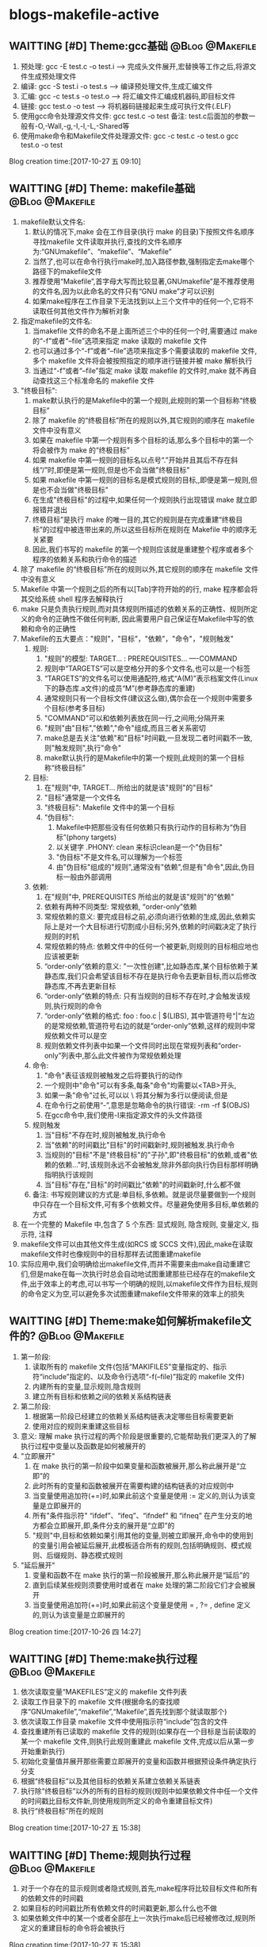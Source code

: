 * blogs-makefile-active
** WAITTING [#D] Theme:gcc基础							:@Blog:@Makefile:
    SCHEDULED:<2017-10-27 五>
1. 预处理:  gcc -E test.c -o test.i  ---->  完成头文件展开,宏替换等工作之后,将源文件生成预处理文件
2. 编译:    gcc -S test.i -o test.s  ---->  编译预处理文件,生成汇编文件
3. 汇编:    gcc -c test.s -o test.o  ---->  将汇编文件汇编成机器码,即目标文件
4. 链接:    gcc    test.o -o test    ---->  将机器码链接起来生成可执行文件(.ELF)
5. 使用gcc命令处理源文件文件: gcc test.c -o test     备注: test.c后面加的参数一般有-O,-Wall,-g,-I,-l,-L,-Shared等
6. 使用make命令和Makefile文件处理源文件: gcc -c test.c -o test.o      gcc test.o -o test
Blog creation time:[2017-10-27 五 09:10]
** WAITTING [#D] Theme: makefile基础 						:@Blog:@Makefile:
1. makefile默认文件名: 
   1. 默认的情况下,make 会在工作目录(执行 make 的目录)下按照文件名顺序寻找makefile 文件读取并执行,查找的文件名顺序为:“GNUmakefile”、“makefile”、“Makefile”
   2. 当然了,也可以在命令行执行make时,加入路径参数,强制指定去make哪个路径下的makefile文件
   3. 推荐使用“Makefile”,首字母大写而比较显著,GNUmakefile”是不推荐使用的文件名,因为以此命名的文件只有“GNU make”才可以识别
   4. 如果make程序在工作目录下无法找到以上三个文件中的任何一个,它将不读取任何其他文件作为解析对象
2. 指定makefile的文件名:
   1. 当makefile 文件的命名不是上面所述三个中的任何一个时,需要通过 make 的“-f”或者“--file”选项来指定 make 读取的 makefile 文件
   2. 也可以通过多个“-f”或者“--file”选项来指定多个需要读取的 makefile 文件,多个 makefile 文件将会被按照指定的顺序进行链接并被 make 解析执行
   3. 当通过“-f”或者“--file”指定 make 读取 makefile 的文件时,make 就不再自动查找这三个标准命名的 makefile 文件
3. "终极目标":
   1. make默认执行的是Makefile中的第一个规则,此规则的第一个目标称“终极目标”
   2. 除了 makefile 的“终极目标”所在的规则以外,其它规则的顺序在 makefile 文件中没有意义
   3. 如果在 makefile 中第一个规则有多个目标的话,那么多个目标中的第一个将会被作为 make 的“终极目标”
   4. 如果 makefile 中第一规则的目标名以点号“.”开始并且其后不存在斜线“/”时,即便是第一规则,但是也不会当做"终极目标"
   5. 如果 makefile 中第一规则的目标名是模式规则的目标,,即便是第一规则,但是也不会当做"终极目标"
   6. 在生成"终极目标"的过程中,如果任何一个规则执行出现错误 make 就立即报错并退出
   7. 终极目标”是执行 make 的唯一目的,其它的规则是在完成重建“终极目标”的过程中被连带出来的,所以这些目标所在规则在 Makefile 中的顺序无关紧要
   8. 因此,我们书写的 makefile 的第一个规则应该就是重建整个程序或者多个程序的依赖关系和执行命令的描述
4. 除了 makefile 的“终极目标”所在的规则以外,其它规则的顺序在 makefile 文件中没有意义
5. Makefile 中第一个规则之后的所有以[Tab]字符开始的的行, make 程序都会将其交给系统 shell 程序去解释执行
6. make 只是负责执行规则,而对具体规则所描述的依赖关系的正确性、规则所定义的命令的正确性不做任何判断, 因此需要用户自己保证在Makefile中写的依赖和命令的正确性
7. Makefile的五大要点："规则"，"目标"，"依赖"，"命令"，"规则触发"
   1. 规则:
	  1. "规则"的模型:
	     TARGET... : PREREQUISITES...
         ----COMMAND
	  2. 规则中“TARGETS”可以是空格分开的多个文件名,也可以是一个标签
	  3. “TARGETS”的文件名可以使用通配符,格式“A(M)”表示档案文件(Linux下的静态库.a文件)的成员“M”(参考静态库的重建)
	  4. 通常规则只有一个目标文件(建议这么做),偶尔会在一个规则中需要多个目标(参考多目标)
	  5. "COMMAND"可以和依赖列表放在同一行,之间用;分隔开来
	  6. "规则"由"目标","依赖","命令"组成,而且三者关系密切
	  7. make总是去关注"依赖"和"目标"时间戳,一旦发现二者时间戳不一致,则"触发规则",执行"命令"
	  8. make默认执行的是Makefile中的第一个规则,此规则的第一个目标称“终极目标”
   2. 目标:
	  1. 在"规则"中, TARGET... 所给出的就是该"规则"的"目标"
	  2. "目标"通常是一个文件名
	  3. "终极目标":  Makefile 文件中的第一个目标
	  4. "伪目标": 
		 1. Makefile中把那些没有任何依赖只有执行动作的目标称为“伪目标”(phony targets)
		 2. 以关键字 .PHONY: clean 来标识clean是一个"伪目标"
		 3. "伪目标"不是文件名,可以理解为一个标签
		 4. 由"伪目标"组成的"规则",通常没有"依赖",但是有"命令",因此,伪目标一般由外部调用
   3. 依赖:
	  1. 在"规则"中, PREREQUISITES 所给出的就是该"规则"的"依赖"
	  2. 依赖有两种不同类型: 常规依赖, “order-only”依赖
	  3. 常规依赖的意义: 要完成目标之前,必须向进行依赖的生成,因此,依赖实际上是对一个大目标进行切割成小目标;另外,依赖的时间戳决定了执行规则的时机
	  4. 常规依赖的特点: 依赖文件中的任何一个被更新,则规则的目标相应地也应该被更新
	  5. “order-only”依赖的意义: "一次性创建",比如静态库,某个目标依赖于某静态库,我们只会希望该目标不存在是执行命令去更新目标,而以后修改静态库,不再去更新目标
	  6. “order-only”依赖的特点: 只有当规则的目标不存在时,才会触发该规则,执行规则的命令
	  7. “order-only”依赖的格式: foo : foo.c | $(LIBS), 其中管道符号“|”左边的是常规依赖,管道符号右边的就是“order-only”依赖,这样的规则中常规依赖文件可以是空
	  8. 规则依赖文件列表中如果一个文件同时出现在常规列表和“order-only”列表中,那么此文件被作为常规依赖处理
   4. 命令:
	  1. "命令"表征该规则被触发之后将要执行的动作
	  2. 一个规则中"命令"可以有多条,每条"命令"均需要以<TAB>开头,
	  3. 如果一条"命令"过长,可以以 \ 将其分解为多行以便阅读,但是\之后不能有空格
	  4. 在命令行之前使用“-”,意思是忽略命令的执行错误: -rm -rf $(OBJS)
	  5. 在gcc命令中,我们使用-I来指定源文件的头文件路径
   5. 规则触发
	  1. 当"目标"不存在时,规则被触发,执行命令
	  2. 当"依赖"的时间戳比"目标"的时间戳新时,规则被触发.执行命令
	  3. 当规则的"目标"不是"终极目标"的"子孙",即"终极目标"的依赖,或者"依赖的依赖..."时,该规则永远不会被触发,除非外部向执行伪目标那样明确指明执行该规则
	  4. 当"目标"存在,"目标"的时间戳比"依赖"的时间戳新时,什么都不做
   6. 备注: 书写规则建议的方式是:单目标,多依赖。就是说尽量要做到一个规则中只存在一个目标文件,可有多个依赖文件。尽量避免使用多目标,单依赖的方式
8. 在一个完整的 Makefile 中,包含了 5 个东西: 显式规则, 隐含规则, 变量定义, 指示符, 注释
9. makefile文件可以由其他文件生成(如RCS 或 SCCS 文件),因此,make在读取makefile文件时也像规则中的目标那样去试图重建makefile
10. 实际应用中,我们会明确给出makefile文件,而并不需要来由make自动重建它们,但是make在每一次执行时总会自动地试图重建那些已经存在的makefile文件,出于效率上的考虑,可以书写一个明确的规则,以makefile文件作为目标,规则的命令定义为空,可以避免多次试图重建makefile文件带来的效率上的损失
** WAITTING [#D] Theme:make如何解析makefile文件的? 			:@Blog:@Makefile:
   SCHEDULED:<2017-10-26 四>
1. 第一阶段:
   1. 读取所有的 makefile 文件(包括“MAKIFILES”变量指定的、指示符“include”指定的、以及命令行选项“-f(--file)”指定的 makefile 文件)
   2. 内建所有的变量,显示规则,隐含规则
   3. 建立所有目标和依赖之间的依赖关系结构链表
2. 第二阶段:
   1. 根据第一阶段已经建立的依赖关系结构链表决定哪些目标需要更新
   2. 使用对应的规则来重建这些目标
3. 意义: 理解 make 执行过程的两个阶段是很重要的,它能帮助我们更深入的了解执行过程中变量以及函数是如何被展开的
4. "立即展开"
   1. 在 make 执行的第一阶段中如果变量和函数被展开,那么称此展开是“立即”的
   2. 此时所有的变量和函数被展开在需要构建的结构链表的对应规则中
   3. 当变量使用追加符(+=)时,如果此前这个变量是使用 := 定义的,则认为该变量是立即展开的
   4. 所有"条件指示符" “ifdef”、“ifeq”、“ifndef” 和 “ifneq” 在产生分支的地方都会立即展开,即,条件分支的展开是“立即”的
   5. "规则"中,目标和依赖如果引用其他的变量,则被立即展开,命令中的使用到的变量引用会被延后展开,此模板适合所有的规则,包括明确规则、模式规则、后缀规则、静态模式规则
5. "延后展开"
   1. 变量和函数不在 make 执行的第一阶段被展开,那么称此展开是“延后”的
   2. 直到后续某些规则须要使用时或者在 make 处理的第二阶段它们才会被展开
   3. 当变量使用追加符(+=)时,如果此前这个变量是使用 = , ?= , define 定义的,则认为该变量是立即展开的
Blog creation time:[2017-10-26 四 14:27]
** WAITTING [#D] Theme:make执行过程						:@Blog:@Makefile:
    SCHEDULED:<2017-10-27 五>
1. 依次读取变量“MAKEFILES”定义的 makefile 文件列表
2. 读取工作目录下的 makefile 文件(根据命名的查找顺序“GNUmakefile”,“makefile”,“Makefile”,首先找到那个就读取那个)
3. 依次读取工作目录 makefile 文件中使用指示符“include”包含的文件
4. 查找重建所有已读取的 makefile 文件的规则(如果存在一个目标是当前读取的某一个 makefile 文件,则执行此规则重建此 makefile 文件,完成以后从第一步开始重新执行)
5. 初始化变量值并展开那些需要立即展开的变量和函数并根据预设条件确定执行分支
6. 根据“终极目标”以及其他目标的依赖关系建立依赖关系链表
7. 执行除“终极目标”以外的所有的目标的规则(规则中如果依赖文件中任一个文件的时间戳比目标文件新,则使用规则所定义的命令重建目标文件)
8. 执行“终极目标”所在的规则
Blog creation time:[2017-10-27 五 15:38]
** WAITTING [#D] Theme:规则执行过程						:@Blog:@Makefile:
    SCHEDULED:<2017-10-27 五>
1. 对于一个存在的显示规则或者隐式规则,首先,make程序将比较目标文件和所有的依赖文件的时间戳
2. 如果目标的时间戳比所有依赖文件的时间戳更新,那么什么也不做
3. 如果依赖文件中的某一个或者全部在上一次执行make后已经被修改过,规则所定义的重建目标的命令将会被执行
Blog creation time:[2017-10-27 五 15:38]
** WAITTING [#D] Theme:目录搜索							:@Blog:@Makefile:
    SCHEDULED:<2017-10-28 六>
1. "所有类型文件"的搜索路径: VPATH变量
   1. 使用背景:
	  1. 对于较大的工程,通常会将源代码文件,目标文件,头文件等安排在不同的目录下分别管理
	  2. 但是,我们经常会频繁的进行增加,修改,删除子目录的操作,这样的话,Makefile中"规则"的"依赖"也得跟着改动(比如, test: test.o 就得改为 test: ../src/test.o)
	  3. 在大型工程中,这样是很不方便的,我们可能希望Makefile中的规则一旦设计好以后,就不要变动,当进行子目录的增加,修改,删除等操作时,设计好的Makefile规则能适应这种变化
	  4. 通用的办法就是: 将Makefile中"规则"的"依赖文件"的路径用一个全局的变量来记录,如此一来,每当进行子目录的增加,修改,删除等操作时,只用稍微修改一下该全部变量即可
   2. 作用: 为"规则"的"依赖文件"以及"目标"提供搜索路径,当"规则"的"依赖文件"在当前目录不存在时,make 会在此变量所指定的目录下去寻找这些依赖文件
   3. 定义变量“VPATH”时,使用空格或者冒号将多个需要搜索的目录分开
   4. make搜索目录的顺序是按照变量“VPATH”定义中的目录顺序进行的(当前目录永远是第一搜索目录)
   5. “VPATH”变量指定的路径在 Makefile 中对所有类型的文件都有效,当需要为不类型的文件指定不同的搜索目录时,使用vpath关键字
2. "指定类型文件"的搜索路径: vpath关键字
   1. 示例: vpath %.h ../headers:../lib/inc
   2. "%.h"表示所有以“.h”结尾的文件
   3. 多个目录使用空格或者冒号分开
   4. Makefile 中出现的所有.h文件,如果在Makefile当前所在目录下找不到的话,就依次在 ../headers:../lib/inc中寻找
   5. 注意:这里指定的路径仅限于在 Makefile 文件内容中出现的.h文件,并不能指定源文件中包含的头文件所在的路径(在.c 源文件中所包含的头文件路径需要使用 gcc 的“-I”选项来指定)
3. VPATH和vpath的目录搜索机制:
   1. 示例: test.o: test.c
   2. 假定定义了: vpath %.o ../OBJ     vpath %.c ../src
   3. 假定 test.c在../src目录下,test.o在../OBJ目录下有一个之前生成的版本
   4. 首先,无论是test.o还是test.c,make都会在当前目录下搜索,该示例中自然是没有在当前路径下找到test.o和test.c
   5. 接着会到vpath指定的路径下搜索test.o以及test.c,因此,返回搜索结果: test.o的全路径../OBJ/test.o以及test.c的全路径../src/test.c
   6. 此处有个问题需要搞明白, 在Makefile中规则是test.o: test.c,但是返回的搜索结果构成的规则却是../OBJ/test.o: ../src/test.c
   7. 如果按照搜索返回的结果来构建规则,那么,目标test.o就产生在../OBJ目录下去了,这样的行为改变我们在Makefile中规则test.o: test.c的语义,这是不对的
   8. 因此,make给出的机制是: 搜索到全路径之后,使用全路径构成的规则../OBJ/test.o: ../src/test.c判断"目标"../OBJ/test.o是否需要重建
   9. 如果需要重建../OBJ/test.o,则会废除全路径,只剩test.o,也就是说,重建的文件test.o将会在当前Makefile所在的路径下生成而不会在../OBJ/下面生成
   10. 如果不需要重建,"目标"的全路径被保存
   11. 再来分析一下"依赖"的路径,"依赖"路径必须使用全路径,因为这是构建出目标所必须的,因此,不论目标是否需要重建,"依赖"的路径均是全路径../src/test.c
   12. "依赖"的路径一定是全路径,而Makefile中给出的"规则"是test.o: test.c,这意味着,规则的命令行中必须使用自动化变量$^来代表依赖文件
   13. 结论:
	   1. 从vpath和VPATH的搜索机制可知: 不仅提供"依赖"的搜索路径,而且还提供"目标"的搜索路径,事实也是如此
	   2. 搜索到的文件,"依赖"一定是使用全路径,当需要重建"目标"时,对"目标"使用废弃的路径(即,始终是在当前目录下生成目标)
	   3. 提示: 那有没有办法让make在需要重建"目标"时,对"目标"也使用全路径呢(即,让目标生成到指定目录),办法是有的,那就是使用GPATH变量
4. GPATH变量
   1. 在上面的目录搜索机制中,给出结论: 搜索到的文件,"依赖"一定是使用全路径,当需要重建"目标"时,对"目标"使用废弃的路径(即,始终是在当前目录下生成目标)
   2. GPATH变量则是实现: 搜索到的文件,"依赖"一定是使用全路径,"目标"也使用全路径(即,在目标的全路径指定的目录下生成目标)
   3. “GPATH”变量和“VPATH”变量具有相同的语法格式
   4. make 在执行时,如果通过目录搜寻得到一个过时的完整的目标文件路径名,而目标存在的目录又出现在“GPATH”变量的定义列表中,则该目标的完整路径将不废弃,目标将在该路径下被重建
5. 重要结论: 不论是使用VPATH和GPATH,初始时刻(没有任何"目标"生成),"目标文件"都会在当前路径下被生成,使用GPATH固然能实现在指定的路径下生成"目标",但是前提是"目标"之前就在指定路径下存在(猜想可以使用wildcard函数取出所有源文件的名,然后在OBJ下先使用一个规则,touch一些空文件以构成GPATH的前提)
Blog creation time:[2017-10-28 六 19:31]
** WAITTING [#D] Theme:显示规则							:@Blog:@Makefile:
   SCHEDULED:<2017-10-27 五>
1. 对"makefile文件"的重建: (该规则不是很常用,因为一般情况下都会明确的给出makefile文件)
   1. 通常接触的"重建"是"规则"中对目标的重建,在这里想说的是,makefile文件也能重建
   2. Makefile 可由其它文件生成,例如 RCS 或 SCCS 文件,此时,必然要用到makefile文件的重建机制,因为makefile文件不是固定的,而是由其他文件动态生成
   3. 如果用到了makefile文件的重建机制的话,make 在开始解析这个 Makefile 时需要重新读取更新后的 Makefile、而不是之前的 Makefile
   4. makefile文件重建的过程:
	  1. make 在读入所有 makefile 文件之后,首先将所读取的每个 makefile 作为一个目标,寻找更新它们的规则 (即寻找重建makefile文件的规则,比如在RCS中)
	  2. 如果存在并找到了一个更新某一个 makefile 文件明确规则或者隐含规则,就去更新对应的 makefile 文件
	  3. 完成对所有的 makefile 文件的更新之后,如果之前所读取任何一个 makefile 文件被更新,那么 make 就清除本次执行的状态重新读取一遍所有的 makefile 文件
      4. 这一遍的读取同样会去寻找更新它们的规则,试图更新所有的makefile文件,但是,一般这些文件不会再次被重建,因为它们在时间戳上已经是最新的
	  5. 读取完成以后再开始解析已经读取的 makefile 文件并开始执行必要的动作
	  6. 备注: 实际运用中,一般都会明确的给出makefile文件,而并不需要来由make自动重建它们,但是,make却不会理会,如果需要处于效率考虑,以书写一个明确的规则,以makefile文件作为目标,规则的命令定义为空,如此一来,makefile文件的重建就演化为规则中目标的重建
   5. 运用:
      1. 执行make时,如果没有指定-f,则make默认会去当前目录下寻找缺省的文件,但是,make 无法确定工作目录下是否存在缺省名称的 makefile 文件
	  2. 如果缺省 makefile 文件不存在,则会可以通过一个隐式规则来创建它,之后重新读取它并开始执行
	  3. 需要明确的一点是:执行 make 时,如果不能成功地创建缺省的 makefile 文件,并不一定会导致错误
2. 对makefile文件中"规则"中"目标"的重建:
   1. make 读取当前目录下的 Makefile 文件
   2. 将 Makefile 文件中的第一个规则的目标作为其执行的“终极目标”
   3. 开始解析第一规则中,终极目标,依赖,命令: a: b c d e 
   4. 首先,用 b 和 a 进行比较,发现 b 不存在
   5. 然后,去寻找 b 作为目标的那个规则: b : A B C D E
   6. 用 A 和 b 进行比较,发现 A 不存在
   7. 然后,去寻找 A 作为目标的那个规则: A : 1 2 3 4
   8. 用 1 和 A 进行比较, 发现1的时间戳比A新(A不存在,1存在)
   9. 立即执行以A为目标的这条规则的命令
   10. 接着执行以b为目标的这条规则的命令,便生成了b
   11. 随后用c和a比较,试图生成c,以此类推
   12. 直到a,b,c,d,e均生成,最后一步次去执行以a为目标规则的命令来重建终极目标a
   13. 备注: 不仅仅只是终极目标a的规则如此,任意规则均是如此: 即,先依次重建完毕该规则的依赖后,最后才去重建该规则的目标(执行该规则的命令)
3. 重载另一个makefile文件: "所有匹配模式"规则  
   1. 重载的概念,在c++语言里面已经用的很多了,所谓的"重载"就是同一个事物在不同的环境下有不同的解释,我们就说,对这个事物进行了重载
   2. 重载另一个makefile时使用include指示符所引发的问题:
	  1. makefile1中需要使用makefile2中所定义的变量和规则
	  2. 通常的做法是在makefile1中使用include指示符将makefile2包含进来
	  3. 但是,如果makefile1中存在一个目标 test.o: xxx ,而makefile2中也存在一个目标test.o: xxx,即,两个文件中规则的目标相同,命令不同,这是不被make所允许的(可见,include不要滥用,严格按照include给出的两种场合使用,不要自行发挥)
   3. make 提供另外一种方案来处理重载另一个makefile时include所不能处理的情况:
	  1. 在makefile1中定义一个"所有匹配模式"的规则;
	  2. 如果在当前makefile文件中不能找到重建一个目标的规则时,就使用“所有匹配模式”所在的规则来重建这个目标
	  3. 语法:
		 1. # Makefile
	     2. foo:
	     3. ----frobnicate > foo
   	  	 4. %: force
		 5. ----@$(MAKE) -f ../src/Makefile $@
		 6. force: ;
		 7. 备注:
			1. 模式规则的模式只使用了单独的“%”,表示它可以匹配任何一个目标
			2. "所有匹配模式"的依赖是“force”,保证了即使目标文件已经存在也会执行这个规则
			3. “force”规则中使用空命令是为了防止 make 程序试图寻找一个规则去创建目标“force”时,又使用了模式规则“%: force”而陷入无限循环
			4. 拓展: 貌似可以使用双冒号规则化简上面的"所有匹配模式"规则: %::   <RET><TAB>@$(MAKE) -f ../src/Makefile $@
	  4. 语法解析:
		 1. 在Makefile所在的目录执行命令“make foo",则命令: frobnicate > foo会被执行
		 2. 在Makefile所在的目录执行命令“make bar",因为当前目录下的Makefile文件中没有bar目标的规则,因此,会使用"所有匹配模式"规则 %: force,执行到@$(MAKE) -f ../src/Makefile $@
		 3. 如果 ../src/Makefile存在,且里面有bar: xx的规则,则执行该规则下的命令
   4. 使用"所有匹配模式"比使用"include"指示符优越的地方:
	  1. 如果Makefile1中存在指定目标bar,那么,在Makefile1当前目录下执行make bar时,就会使用Makefile1中bar的规则,即便Makefile2中也有bar规则
	  2. 如果Makefile1中不存在指定目标bar的规则,在Makefile2中存在,那么,在Makefile1当前目录下执行make bar时,可以使用"所有匹配模式"下的命令找到Makefile2中的规则
	  3. 这样就避免了使用指示符“include”包含一个 makefile 文件时所带来的目标规则的重复定义问题
4. 双冒号规则:
   1. Makefile规则中,如果使用一个没有依赖只有命令行的双冒号规则去更新一个文件,那么每次执行make时,此规则的目标文件将会被无条件的更新(此规则定义的命令会被无条件执行)
   2. 备注: 
5. 通配符规则:
   1. 在 Makefile 中这些通配符并不是可以用在任何地方,Makefile 中统配符可以出现在以下两种场合:
	  1. 可以用在规则的目标中,make 在读取 Makefile 时会自动对其进行匹配处理(通配符展开): 一般情况下,使用单目标规则,用在目标中的情况较少
	  2. 可以用在规则的依赖中,make 在读取 Makefile 时会自动对其进行匹配处理(通配符展开): print: *.c <ENT><TAB> CMD
	  3. 可出现在规则的命令中,通配符的通配处理是在 shell 在执行此命令时完成的: clean: <ENT><TAB> rm -f *.o
	  4. 除这两种情况之外的其它上下文中,不能直接使用通配符,而是需要通过函数“wildcard”,如变量定义中,当需要变量“objects”代表所有.o 文件列表示,需要使用函数
	  5. 备注: 在变量定义中不能使用通配符,objects = *.o”。它表示变量“objects”的值是字符串“*.o”(并不是期望的空格分开的.o 文件列表)
   2. Maekfile 中表示文件名时可使用通配符
   3. 可使用的通配符有:“*”、“?”和“[...]”
   4. “*.c”代表了当前工作目录下所有的以“.c”结尾的文件
Blog creation time:[2017-10-27 五 09:04]
** DONE [#D] Theme: 隐式规则								:@Blog:@Makefile:
1. c 的自动推导规则:
   1. 隐式: test.o: test.h defs.h
   2. 显式: test.o: test.c test.h defs.h
      ---------$(CC) -c test.c $(CPPFLAGS) $(CFLAGS) -o test.o
   3. 结论: 在makefile文件中写出1所示的隐式语法,make会自动推导成2所示的显式语法,即“N.o”自动由“N.c” 生成,执行命令为“$(CC) -c $(CPPFLAGS) $(CFLAGS)”
2. c++ 的自动推到规则:
   1. 隐式: test.o: test.h defs.h
   2. 显式: test.o: test.cc test.h defs.h
      ---------$(CXX) -c test.cc $(CPPFLAGS) $(CFLAGS) -o test.o
   3. 结论: 在makefile文件中写出1所示的隐式语法,make会自动推导成2所示的显式语法,即“N.o”自动由“N.cc”或者“N.C” 生成,执行命令为“$(CXX) -c $(CPPFLAGS) $(CFLAGS)”
   4. 备注: 建议使用“.cc”作为C++源文件的后缀,而不是“.C
3. asm 的自动推到规则:
   1. 隐式: test.o: test.h defs.h
   2. 显式: test.o: test.s test.h defs.h
      ---------$(AS) -c test.s $(ASFLAGS) -o test.o
   3. 结论: 在makefile文件中写出1所示的隐式语法,make会自动推导成2所示的显式语法,即“N.o” 可自动由“N.s”生成,执行命令是:“$(AS) $(ASFLAGS)”
   4. 备注: “N.S”是需要预处理的汇编源文件，“N.s”是不需要预处理的汇编源文件,“ N.s ” 可 由 “ N.S ” 生 成 ,汇编器为“as”
4. 备注: 这意味着，我们可以在Makefile中定义一下CPPFLAGS和CFLAGS这两个变量，在书写规则时，可以省略掉依赖文件中的*.c以及命令，因为隐含规则会自动被使用
5. 执行make命令时,在命令行中隐式生成指定目标  (前提: 当前目录下不存在以“GNUmakefile”、“makefile”、“Makefile”命名的任何文件)
   1. 前目录下存在一个源文件foo.c的,我们可以使用“make foo.o”自动生成foo.o(虽然makefile中没有关于foo.o为目标的规则)
	  1. 当执行“make foo.o”时,实质上make隐式执行了命令: $(CC) -c foo.c $(CPPFLAGS) $(CFLAGS) -o foo.o
   2. 如果当前目录下没有foo.c文件时,使用命令“make foo.o”时,将显示到如下提示
	  1. make: *** No rule to make target ‘foo.o’. Stop.
   3. 如果直接使用命令“make”时,得到的提示信息如下:
	  1. make: *** No targets specified and no makefile found. Stop.
** WAITTING [#D] Theme:指示符								:@Blog:@Makefile:
   SCHEDULED:<2017-10-27 五>
1. 作用: 指示符指明在 make 程序读取 makefile 文件过程中所要执行的一个动作
2. makefile的指示符: "文件包含(include)", "条件执行(ifdef)", "多行定义(define)"
3. "文件包含"指示符:
   1. 语法: include foo *.mk $(bar) <===> include foo a.mk b.mk c.mk bish bash   (备注: 存在三个 .mk 文件 a.mk、b.mk、c.mk,“$(bar)”被扩展为“bish bash”)
   2. 作用: 读取给定文件名的文件,将其内容作为makefile文件的一部分
   3. 读取过程:
	  1. include”指示符告诉 make 暂停读取当前的 Makefile,而转去读取“include”指定的一个或者多个文件
	  2. 完成以后再继续当前 Makefile 的读取
	  3. 具体搜索文件的过程参看下面4路径问题中3的描述
   4. 路径问题(已测试):
	  1. 以当前Makefile所在的目录为根开始搜索指定文件
	  2. 如果 foo 在上层目录(以当前makefile所在的目录为根)下的 src/,则可以这样写: include ../src/foo 找到 foo
	  3. 如果没有使用全路径(src/foo)的形式,仅仅: include foo
		 1. 首先在当前Makefile所在目录下搜索 foo, 找到,则读取其内容
		 2. 如果当前目录下不存在 foo, 则,首先查找使用命令行选项“-I”或者“--include-dir”指定的目录,找到,则读取其内容
		 3. 如果没有找到,则依此搜索以下几个目录(如果其存在):“/usr/gnu/include”、“/usr/local/include”和“/usr/include”,找到,则读取其内容
		 4. 如果上面的目录下都没有找到,make将会提示一个包含文件未找到的告警提示,但是不会立刻退出,而是继续处理Makefile的后续内容
		 5. 当完成读取整个Makefile后,make将试图使用规则来创建通过指示符“include”指定的但未找到的文件(参考makefile文件的重建)
		 6. 当没有创建这个文件的规则时,make将提示致命错误并退出,并输出错误提示:
			1. Makefile: 错误的行数:未找到文件名:提示信息( No such file or directory )
			2. Make : *** No rule to make target ‘<filename>’. Stop
   5. 使用场合:
	  1. 通常每个子目录下都有一个Makefile来描述该子目录下文件的重建规则,它们使用到一组公用的变量定义,模式规则等,此时,可以将这些共同使用的变量或者模式规则定义在一个文件中,在需要使用的Makefile中使用指示符“include”来包含此文件
	  2. 可以将"自动产生的依赖文件"的include进当前Makefile中,此时当前的Makefile就可以使用"自动产生的依赖文件"中的规则
   6. 可使用“-include”来代替“include”,来忽略由于包含文件不存在或者无法创建时的错误提示
      1. -include 的形式只有在终极目标无法创建时,才报错而退出,即,在顶层Makefile执行完毕后才报错退出
	  2. include 的形式在读取完毕当前的Makefile时,即没有找到被include的文件,也没有发现创建这个文件的规则时就退出
   7. 为了和其它的 make 程序进行兼容,也可以使用“sinclude”来代替“-include”(GNU 所支持的方式)
   8. 注意: include 的对象是 Makefile 相关的规则,变量等, 与源文件或者头文件没有关系
4. "条件执行"指示符:
   1. 语法:
   2. 作用: 决定(通常是根据一个变量的值)处理或者忽略Makefile中的某一特定部分
5. "多行定义"指示符
Blog creation time:[2017-10-27 五 08:53]
** WAITTING [#D] Theme:变量								:@Blog:@Makefile:
    SCHEDULED:<2017-10-26 四>
1. makefile中变量的特征:
   1. 在make读取makefile文件时才进行展开(规则命令行中的变量除外),包括了使用“=”定义和使用指示符“define”定义的
   2. 可以表征任何事物
   3. 变量名不可包括“:”、“#”、“=”、前置空白,尾空白
2. 在变量定义中不能使用通配符,因为变量定义中使用的通配符不会被统配处理,在某些情况下会出现非预期的结果
3. 特殊变量:
   1. MAKEFILE_LIST:
	  1. 执行make命令时,make会去读取当前目录下的Makefile文件,当前目录下的Makefile文件的文件名路径会记录在MAKEFILE_LIST中
	  2. 当前目录下的makefile文件又会使用指示符 "include" 去包含其他目录下的Makefile文件(或者规则相关文件), 同样, 依次将 include 到的文件名路径记录在MAKEFILE_LIST中
	  3. 其次, 命令行执行make时,可以指定去make哪个路径下的makefile文件,命令行指定的这个文件名路径也会被记录到MAKEFILE_LIST中
	  4. 用途: 可以通过测试此变量的最后一个字来获取当前 make 程序正在处理的makefile 文件名
	  5. 示例:
		 1. name1 := $(word $(words $(MAKEFILE_LIST)),$(MAKEFILE_LIST))
		 2. include inc.mk src.mk
		 3. name2 := $(word $(words $(MAKEFILE_LIST)),$(MAKEFILE_LIST))
		 4. all:
         5. ----@echo name1 = $(name1)
         6. ----@echo name2 = $(name2)
		 7. 执行make的结果: name1 = Makefile   name2 = src.mk
		 8. 原理: 在一个 makefile 文件中如果使用指示符“include”包含另外一个文件之后,变量“MAKEFILE_LIST”的最后一个字只可能是指示符“include”指定所要包含的那个文件的名字
   2. .VARIABLES
	  1. 此变量是一个只读变量,即,不能通过任何途经给它赋值
	  2. 它被展开以后是此引用点之前,makefile文件中所定义的所有全局变量列表。包括:空变量(未赋值的变量)和make的内嵌变量(参见"隐含变量"),但不包含"目标指定变量"(参见目标指定变量)
   3. 
4. "目标指定变量":
   1. 
5. "隐含变量":
   1. 
6. 变量的展开时机:
7. 自动化变量:
   1. (常用):“$@”代表规则的目标
   2. (常用):“$<”代表规则中通过目录搜索得到的依赖文件列表的第一个依赖文件(备注: 比$^常用,因为自动化变量主要用于"命令",如果规则为test.o: defs.h inc.h,那么"命令"中gcc的对象应该是被隐式了的第一个对象test.c,正是$<所指,而使用$^的话gcc defs.h就不合适了,所以通常使用$<代表依赖是正确的选择,但是还是要依情况而定)
   3. “$^”代表所有通过目录搜索得到的依赖文件的完整路径名
   4. 备注: 当Makefile中使用了VPATH,vpath,GPATH等目录搜索功能时,必须使用自动化变量
8. 变量的引用: 在Makefile 中符号“$”有特殊的含义,表示变量或者函数的引用($(FOO), 表示对变量FOO的引用),在规则中需要使用符号“$”的地方,需要书写两个连续的(“$$”)

   另外,在使用指示符“define”定义一个多行的变量或者命令包时,其定义体
(“define”和“endef”之间的内容)会被完整的展开到 Makefile 中引用此变量的地方
(包含定义体中的注释行);make 在引用此变量的地方对所有的定义体进行处理,决
定是注释还是有效内容。Makefile 中变量的引用和 C 语言中的宏类似(但是其实质并
不相同,后续将会详细讨论)。对一个变量引用的地方 make 所做的就是将这个变量根
据定义进行基于文本的展开,展开变量的过程不涉及到任何变量的具体含义和功能分
析。
Blog creation time:[2017-10-26 四 14:04]
** WAITTING [#D] Theme:注释								:@Blog:@Makefile:
    SCHEDULED:<2017-10-27 五>
1. Makefile 中“#”字符后的内容被作为是注释内容
2. 如果此行的第一个非空字符为“#”,那么此行为注释行
3. 注释行的结尾如果存在反斜线(\),那么下一行也被作为注释行
4. 推荐将注释作为一个独立的行,而不要和 Makefile 的有效行放在一行中书写
5. 需要使用字符“#”时,可以使用反斜线加“#”(\#)来实现
6. Makefile 中第一个规则之后的所有以[Tab]字符开始的的行, make 程序都会将其交给系统 shell 程序去解释执行,以[Tab]字符开始的注释行也会被交给 shell 来处理
Blog creation time:[2017-10-27 五 09:04]
** WAITTING [#D] Theme:函数 								:@Blog:@Makefile:
    SCHEDULED:<2017-10-26 四>
1. makefile中函数的特征:
   1. 在make读取makefile文件时才进行展开(规则命令行中的函数除外)
2. 函数的展开时机:
3. $(substr FROM,TO,TEXT): 将字串"TEXT"中的"FROM字串"替换为"TO"字串
   1. 示例: $(subst ee,EE,feet on the street)
   2. 返回值: fEEt on the strEEt
4. $(addsuffix SUFFIX,NAME1 NAME2 ...): 为NAME1 NAME2 ... 中的每一个名字添加后缀SUFFIX
   1. 示例: $(addsuffix .c,foo bar fun)
   2. 返回值: foo.c bar.c fun.c
5. $(wildcard PATTERN...):
   1. 示例: OBJS = $(wildcard *.o): 获取当前Makefile所在目录下的所有*.o文件,将其组织成使用空格分开的文件列表,赋值给变量OBJS
   2. 返回值: 当存在*.o时,返回使用空格分开的文件列表,当不存在*.o时,返回空
   3. 使用场合: 通配符是不支持变量的定义和函数的引用的,而搭配该函数,便可使得变量的定义和函数支持通配符
   4. 经典用法: OBJS := $(patsubst %.c,%.o,$(wildcard *.c))
6. $(call ,PARAM,PARAM,...)
   1. 示例: pathsearch = $(firstword $(wildcard $(addsuffix /$(1),$(substr :, ,$(PATH)))))  LS := $(call pathsearch,ls)
   2. 返回值: ba
Blog creation time:[2017-10-26 四 13:40]
** WAITTING [#D] Theme:命令行参数							:@Blog:@Makefile:
    SCHEDULED:<2017-10-27 五>
-B

--always-make

强制重建所有规则的目标，不根据规则的依赖描述决定是否重建目标文件。

-C DIR

--directory=DIR

在读取Makefile之前，进入目录“DIR”，就是切换工作目录到“DIR”之后执行make。存在多个“-C”选项时，make的最终工作目录是第一个目录的相对路径。如：“make –C / -C etc”等价于“make –C /etc”。一般此选项被用在递归地make调用中。

-d

make在执行过程中打印出所有的调试信息。包括：make认为那些文件需要重建；那些文件需要比较它们的最后修改时间、比较的结果；重建目标所要执行的命令；使用的隐含规则等。使用“-d”选项我们可以看到make构造依赖关系链、重建目标过程的所有信息，它等效于“—debug=a”.

—debug[=OPTIONS]

make执行时输出调试信息。可以使用“OPTIONS”控制调试信息级别。默认是“OPTIONS=b”，“OPTIONS”的可能值为以下这些，首字母有效（all 和 aw等效）。

a（all）

输出所有类型的调试信息，等效于“-d”选项。

b（basic）

输出基本调试信息。包括：那些目标过期、是否重建成功过期目标文件。

v（verbose）

“basic”级别之上的输出信息。包括：解析的makefile文件名，不需要重建文件等。此选项目默认打开“basic”级别的调试信息。

i（implicit） 

输出所有使用到的隐含规则描述。此选项目默认打开“basic”级别的调试信息。

j（jobs） 

输出所有执行命令的子进程，包括命令执行的PID等。

m（makefile）

也就是makefile，输出make读取makefile，更新makefile，执行makefile的信息。

-e

--environment-overrides

使用系统环境变量的定义覆盖Makefile中的同名变量定义。

-f=FILE

--file= FILE

--makefile= FILE

指定“FILE”为make执行的makefile文件。

-h

--help

打印帮助信息。

-i

--ignore-errors

执行过程中忽略规则命令执行的错误。

-I DIR

--include-dir=DIR

指定被包含makefile文件的搜索目录。在Makefile中出现“include”另外一个文件时，将在“DIR”目录下搜索。多个“-I”指定目录时，搜索目录按照指定顺序进行。

-j  [JOBS]

--jobs[=JOBS]

指定可同时执行的命令数目。在没有指定“-j”参数的情况下，执行的命令数目将是系统允许的最大可能数目。存在多个“-j”参数时，尽最后一个“-j”指定的数目（“JOBS”）有效。

-k

--keep-going

执行命令错误时不终止make的执行，make尽最大可能的执行所有的命令，直到出现致命错误才终止。

-l LOAD

--load-average[=LOAD]

—max-load[=LOAD]

告诉make当存在其它任务在执行时，如果系统负荷超过“LOAD”（浮点数表示的），不再启动新任务。没有指定“LOAD”的“-I”选项将取消之前“-I”指定的限制。

-n

--just-print

--dry-run

--recon

只打印出所要执行的命令，但不执行命令。

-o FILE

--old-file= FILE

--assume-old= FILE

指定文件“FILE”不需要重建，即使相对于它的依赖已经过期；同时也不重建依赖于此文件任何文件（目标文件）。注意：此参数不会通过变量“MAKEFLAGS”传递给子make进程。

-p

--print-data-base

命令执行之前，打印出make读取的Makefile的所有数据（包括规则和变量的值），同时打印出make的版本信息。如果只需要打印这些数据信息（不执行命令）可以使用“make -qp”命令。查看make执行前的预设规则和变量，可使用命令“make –p -f /dev/null”。

-q

--question

称为“询问模式”；不运行任何命令，并且无输出。make只是返回一个查询状态。返回状态为0表示没有目标需要重建，1表示存在需要重建的目标，2表示有错误发生。

-r

--no-builtin-rules

取消所有内嵌的隐含规则，不过你可以在Makefile中使用模式规则来定义规则。同时选项“-r”会取消所有支持后追规则的隐含后缀列表，同样我们也可以在Makefile中使用“.SUFFIXES”定义我们自己的后缀规则。“-r”选项不会取消make内嵌的隐含变量。

-R

--no-builtin-variabes

取消make内嵌的隐含变量，不过我们可以在Makefile中明确定义某些变量。注意，“-R”选项同时打开“-r”选项。因为没有了隐含变量，隐含规则将失去意义（隐含规则是以内嵌的隐含变量为基础的）。

-s

--silent

--quiet

取消命令执行过程的打印。

-S

--no-keep-going

--stop

取消“-k”选项。在递归的make过程中子make通过“MAKEFLAGS”变量继承了上层的命令行选项。我们可以在子make中使用“-S”选项取消上层传递的“-k”选项，或者取消系统环境变量“MAKEFLAGS”中的“-k”选项。

-t

—touch

和Linux的touch命令实现功能相同，更新所有目标文件的时间戳到当前系统时间。防止make对所有过时目标文件的重建。

-v

--version

查看make版本信息。

-w

--print-directory

在make进入一个目录读取Makefile之前打印工作目录。这个选项可以帮助我们调试Makefile，跟踪定位错误。使用“-C”选项时默认打开这个选项。参考本节前半部分“-C”选项的描述。

--no-print-directory

取消“-w”选项。可以是用在递归的make调用过程中，取消“-C”参数的默认打开“-w”功能。

-W FILE

--what-if= FILE

--new-file= FILE

--assume-file= FILE

设定文件“FILE”的时间戳为当前时间，但不改变文件实际的最后修改时间。此选项主要是为实现了对所有依赖于文件“FILE”的目标的强制重建。

--warn-undefined-variables

Blog creation time:[2017-10-27 五 11:28]

** tmp

*** 模式规则
	--Makefile中自己定义了一些隐含规则，但是有时候这些隐含规则不够我们使用，所以我们需要自己定义
	一些隐含的规则，称用户自己定义的隐含规则为模式规则
	
	--模式规则的基本要求：模式规则的目标有且仅有一个%，用于匹配任意非空的字符串
	
	--定义一个自己的隐含规则：
	%.o : %.c
	$(CC) -c $(CFLAGS) $(CPPFLAGS) $^ -o $@
	备注：如此，便定义了一个用户的隐含规则，make会把该规则加入到自己的隐含规则里面，该规则
	表示把任意一个%.c的文件都使用该规则描述的命令编译成%.o文件
	
	--任意模式匹配规则：
	% ： %.c
	touch $@
	备注：该规则表示将任意一个目标都更新一下
	任意模式匹配规则可以匹配任意一个target,但是，这种理解起来需要注意一点，比如:foo:foo.o bar.o,
	由于默认隐含规则中指明foo.o是依赖于foo.c的，但是套用%：%.c得出的结果是foo.o:foo.o.c,这个就有问题，
	在makefile中，有两种机制来解决这种问题的，第一种机制：先使用默认的隐含规则来寻找，找不到才会使用这种任意模式规则，
	由于foo.o的默认隐含规则就匹配到foo.c了，所以，就不会再去理会用户自己定义的隐含规则：任意模式匹配规则，来解析
	出foo.o.c这样的依赖；第二种机制：用户使用双冒号来定义任意模式规则而不是单冒号，称为terminal规则，如：
	% :: %.c
	touch $@
	其中：双冒号对依赖进行了限制，只有依赖确实存在时，才会使用这种规则，比如，foo:foo.o,使用foo.o来套用这种
	规则后是foo.o :: foo.o.c,双冒号规定了会对依赖文件的存在性进行检查，由于foo.o.c在当前目录下是找不到的，
	所以，foo.o是不可以套用该规则的
	
	--取消隐含规则
	有时候，我们会觉得makefile自带的隐含规则用不到，多余，或者对真实的情况造成麻烦，就需要取消这些隐含规则，
	取消的方法就是重新定义来覆盖掉默认的隐含规则，其原理是，当用户自定义的目标和依赖同默认的隐含规则的相同时，
	默认的隐含规则就会被覆盖
	例如：使用%.o:%.s就可以将所有.s文件汇编成机器码.o的默认规则给取消掉
*** 指令(编译+连接+运行)
	情景一:
	--test目录下:src inc两个目录 
	--src目录下:hello thanks两个目录
	--hello目录下:hello.c
	--thanks目录下:thanks.c
	--inc目录下:thanks.h
	备注:hello.c文件中调用到thanks.c文件提供的一个函数thank_you(),所以thanks.h被hello.c文件和thank.c文件所依赖
	
	编译:(在test目录下执行下面指令)
	--gcc -c ./src/hello/hello.c ./src/thanks/thanks.c -Wall -O -I ./inc ./src/
	-->-c:编译
	-->-Wall:编译过程信息
	-->-O:优化
	-->-I:指定头文件路径:./inc
	-->./src:编译后产生的目标文件放置到哪
	语义:在test目录下执行gcc命令,编译./src/hello这个路径下面的hello.c以及./src/thanks这个路径下面的thanks.c,要求实时显示
	编译产生的信息,同时做一个-O1的优化,由于thanks.h被hello.c文件和thank.c文件所依赖,所以将thank.h的路径./inc告知gcc,以便能找到路径
	备注：有一个比较奇怪的写法：gcc -c test.c -o xxx.o 其含义同gcc -c test.c是一样的，只不过gcc -c test.c编译的结果默认是test.o,而
	在gcc -c test.c后面加上-o xxx.o则表示希望编译的结果是xxx.o而不是test.o 
	
	
	链接:
	--gcc -o  test test.o test1.o test2.o
	-->-o:链接
	-->test:链接之后生成的可执行文件
	-->*.o:被链接的目标文件
	
	运行: ./test   -->  thank you very! hello world!
*** 静态库和动态库
**** 函数库:
	 有若干源文件(.c),每个源文件里面都提供了一些独立的工具函数,比如一个好的算法策略,一个常用的数学函数公式的实现(标准偏差)等,
	 如果这些源文件需要经常被使用,或者这些工具函数已经比较成熟了,那么可以考虑将它们编译成一个函数库并统一命名,然后提供出这个函数库中
	 所有工具函数的函数原型如:void *malloc(size_t size),同时附上使用说明,以后如果使用到该函数库中的某一个函数时,只用在该函数库的说明文档
	 中找到该函数,然后参照使用说明,在编译时,将函数库与用户程序建立起联系,即可使用该函数
**** 静态库策略:
	 --策略概述:
	 -->制作出静态链接库文件
	 -->编译用户源代码,生成用户的目标文件
	 -->链接用户目标文件为可执行文件期间,将静态库.a链接进来,生成最终的可执行文件,其链接方式是:整个静态库被连接到了用户代码里面成了用户代码的一部分
	 特点:整个函数库被链接到用户代码中,所以生成的可执行文件比较大,但是执行速度快(不过如今CPU的运算速度高速发展,这点速度的提升已经没有太大的追求价值,而文件的
	 大小可能在嵌入式领域那种内存宝贵的情况下就比较看中,这也是静态连接没有动态连接火爆的原因吧)
	 备注:当同时运行许多运用程序并且他们都使用来自同一个函数库的函数时,内存中就会有同一个函数的多份副本,而且在程序文件自身中也会有很多份副本,这样将会消耗很多宝贵的内存
	 
	 --细节:
	 -->在.c文件中的工具函数实现应该是独立的,不可再引用其他函数库(没有头文件)
	 -->函数库是在链接阶段(gcc -o main main.o -lstatic -L ./mylib)而不是编译阶段,被整合到用户的代码里面的
	 -->静态函数库发生改变时,整个程序必须重新编译
	 -->extern int a 和include "xxx.h"都是用来应付编译器的编译阶段,在编译源文件时,extern关键字告知编译器,a在其他文件定义了,虽然你现在找不到a,但是
	 我跟你保证a是存在的,现在你不要因为找不到a而报错,接着编译即可;到了连接阶段,所有源文件都已经编译成了目标文件,这时所有文件的内容都可见了,编译器就会
	 在所有的目标文件中查找有没有a,如果找到了a,那好,说明在编译阶段extern没有骗编译器,如果没有找到,那就报错;显然,include也有这样的功能,其目的就是解决编译器
	 在编译阶段因为暂时找不到某个编译对象而终止编译的情况,连接阶段就是真正考究编译正确性的时刻
	 --在Windows下,静态链接库文件以.lib为后缀,在Linux下,以.a为后缀,即archive
	 
	 --静态库操作命令:arr
	 -->arr -cr libxxx.a yyy1.o yyy2.o:创建库libxxx.a并插入yyy1.o yyy2.o模块到该库(c,创建,r,c插入,注意,单独使用c是不会创建libxxx.a的,报错没有执行的操作,r就是一个操作)
	 -->arr -pv libxxx.a yyy.o:打印出静态库libxxx.a中的yyy.o的内容(p,打印,v标识各个模块)
	 -->arr -tv libxxx.a:显示库中的模块清单,只显示库名
	 -->arr -rv libxxx.a yyy1.o yyy2.o:在静态库libxxx.a中所有模块的最后插入模块yyy1.o,yyy2.o,如果静态库libxxx.a不存在则创建,并插入模块yyy1.o,yyy2.o,如果存在静态库,并且静态库
	 里面存在待插入的模块,则替换同名模块(r,插入,v显示操作信息:a - xx或者d - xx,即增加还是删除)
	 -->arr -qv libxxx.a yyy4.o:在静态库libxxx.a的结尾处快速追加模块yyy4.o,而不去检查是否需要替换
	 -->arr -dv libxxx.a yyy2.o:从静态库libxxx.a中删除模块yyy2.o(d,删除模块,v提示删除信息d - yyy2.o)
	 -->arr -s libxxx.a:写入符号表索引到库libxxx.a中 
	 备注:arr还有几个指令可以指定插入模块的位置,不过没有测试过,就不列举出来了,有需要时再man ar即可
	 
	 总结:创建静态库常规的指令:arr -crs libxxx.a ${objects}
**** 动态库策略:
	 --策略概述:
	 -->制作出动态链接库文件
	 -->编译用户源代码,生成用户的目标文件
	 -->链接用户目标文件为可执行文件期间,将动态库.so链接进来,生成最终的可执行文件,其链接的方式是:动态链接库的名字以及库内部的所有函数名字被连接到用户代码里面
	 成为用户代码的一部分,而动态库内部函数的实现代码不会被连接进入用户代码,即,用户代码只是引用了动态库,链接的结果形成可执行文件,当可执行文件被执行时,通过该执行文件
	 内部在链接阶段加入的动态库名以及函数名,找到具体的动态库(.so)下面的具体的函数并调用,如果有必要的话才会将动态库加载到内存中去
	 
	 特点:动态库策略在制作的动态库文件体积比较小,同时动态库策略使用的是一种共享的原则,不会在内存中产生库的多份拷贝,另外,动态库的一个好处是动态库的更新可以独立于依赖
	 它的运用程序,这句话有相当的份量,动态库在连接阶段只是将库名和所有函数原型封装到可执行文件中了,在以后调用可执行文件时会实时去动态库里面找具体的实现,这不就意味着,
	 只要我们不改变动态库的名字和函数原型,我们可以随意更改构成动态库的源代码(比如用一个更好的算法来替换某一个函数中一般的算法),该完以后,重新生成一遍动态库,替换掉老的,
	 那么当以前依赖该动态库的一些运用程序(比如test),当执行./test时,还是可以依据动态库名和函数原型去动态库(.so)找具体的实现,只不过现在的实现用了一个更加牛叉的算法来改善
	 了程序的性能而已,所以,针对那些个依赖该动态库的运用来说,是感受不到影响的,当然了,你如果针对动态库的某个函数不是做优化,而是直接改变其功能(比如将gui运用程序所调用的动态库的
	 某个描述颜色的函数的颜色值改变了),那么依赖该动态库的运用如果调用到该函数,则其主题颜色自然就发生改变,还有就是,以后也可以往该动态库中加入函数,由于是新加入的函数,以前依赖
	 该动态库的运用程序肯定没有用到自然也不会受到影响,新加入的函数能可以用于从这一版本的动态库发布后开发其他的运用;显然,删除动态库内的函数就一定得谨慎了,因为如果你删除的
	 这个函数如果恰好被某个运用程序调用过,那么,以后最新版本发布的动态库,如果那个运用进行了更新,那么基本上他的这个运用是不能运行了.
	 
	 总结:综上所述,动态库也叫共享库,该共享库的制作者(发布者)可以修改,添加该共享库的函数的实现,但是删除共享库中的某一函数需要慎重,除非你决定在这一版本中,或者以后将不再
	 维护和支持该功能,明白你要做的事情之后才能进行删除,并且在产品发布的时候并告知用户不再支持某一项功能,基于这一个原因,为了避免程序更新而导致不能使用,当Linux启动运用程序时,
	 会考虑运用程序需要的函数版本,以防止动态库的新版本导致某些旧的运用程序无法使用
	 
	 细节:
	 --可以使用ldd命令查看动态库的使用情况:ldd main 
	 --在Windows下,态链接库文件以.dll为后缀,即Dynamic Link Library,在Linux下以.so为后缀
	 --LD_LIBRARRY_PATH:该环境变量指示动态连接器可以装载动态库的路径
	 --静态库策略以空间换时间,动态库策略是以时间换空间
*** 制作静态链接库文件libstatic.a
	--环境:
	-->工作目录:test,该目录下有一个库目录libstatic,以及两个文件main.c,libstatic.h
	-->libstatic目录下面有add.c,sub.c,mul.c,div.c,Makefile四个文件
	
	--目的:
	-->将libstatic目录下的.c文件生成静态库libstatic.a,在main.c中调用静态库中的工具函数
	-->libstatic.h下面给出了静态库libstatic.a中的所有工具函数的原型
	
	--实现步骤:
	-->在4个文件内里面分别编写add.c,sub.c,mul.c,div.c文件:
	float add(int a,int b)
	{
	return (a+b);
	}
	float sub(int a,int b)
	{
	return (a-b);
	}
	float mul(int a,int b)
	{
	return (a*b);
	}
	float div(int a,int b)
	{
	return (a/b);
	}
	
	-->编写库函数的头文件libstatic.h:
	## libstatic.h
	#ifndef _LIBSTATIC_H 
	#define _LIBSTATIC_H
	float add(int a,int b);
	float sub(int a,int b);
	float mul(int a,int b);
	float div(int a,int b);
	#endif
	
	-->编写Makefile文件
	objects = add.o sub.o mul.o div.o
	
	libstatic.a : ${objects}
	ar -rcs libstatic.a ${objects}    将目标文件(.o)归档入库libstatic.a
	备注:
	--ar:静态库操作命令,参见上面的介绍
	--libstatic.a:linux中默认规定静态库文件需要以lib开头,以.a结尾;
	--${objects}:有很多.c文件,每个.c文件里面都是一些组成库libstatic.a的独立的工具函数,这些.c文件编译后会生成.o文件,${objects}就是这些.o文件的集合
	这种书写方式在makefile文件中称之为宏,定义的格式是:macro = xx xx xx,其中xx可以是命令如gcc,也可以是选项参数如-Wall,也可以是路径./inc;使用的格式是:$(macro)或者${macro}
	
	add.o : add.c
	gcc -c add.c
	
	sub.o : sub.c
	gcc -c sub.c
	
	mul.o : mul.c
	gcc -c mul.c
	
	div.o : div.c
	gcc -c div.c
	
	clean:
	rm libstatic.a $(objects)
	
	-->生成静态库:make -f Makefile 
	
	-->使用静态函数库libstatic.a
	## main.c
	#include <stdio.h>
	#include "libstatic.h"
	
	int main()
	{
	int a,b;
	a = 10;
	b = 3;
	
	printf("a+b = %f\n",add(a,b));
	printf("a-b = %f\n",sub(a,b));
	printf("a*b = %f\n",mul(a,b));
	printf("a/b = %f\n",div(a,b));
	return 0;
	}
	
	-->编译mani.c:gcc -c main.c -I ./
	
	-->链接:gcc -o main main.o -lstatic -L ./libstatic 
	-l:指明静态库的名字,全名应当是libstatic.a,但是由于lib和.a是linux默认识别的,所以只用写static即可,比如在使用到数学库的场合,加入-lm即可,表示加入libm.a这个静态数学库
	-L:指明静态库的路径,GCC在链接时,默认只会链接/usr/lib下面的C函数库,如果没有该参数的话,linux就会到/usr/lib里面查找-l指定的静态库,如果找不到就报错/usr/bin/ld:cancont find -lstatic
	备注:如果自己做了一个静态库libxxx.a,或者要使用第三方提供的静态库libxxx.a,只用将该静态库添加到/usr/lib目录下,链接时加上-lxxx即可,不用再指明路径
	
	-->运行:./main 
	
*** 制作动态链接库文件libdynamic.so
	--环境:
	-->工作目录:test,该目录下有一个库目录libdynamic,以及两个文件main.c,libdynamic.h
	-->libdynamic目录下面有add.c,sub.c,mul.c,div.c,Makefile四个文件
	
	--目的:
	-->将libdynamic目录下的.c文件生成动态库libdynamic.so,在main.c中调用动态库中的工具函数
	-->libdynamic.h下面给出了动态库libdynamic.so中的所有工具函数的原型
	
	--实现步骤:
	-->在4个文件内里面分别编写add.c,sub.c,mul.c,div.c文件: 见静态库制作
	
	-->编写库函数的头文件libstatic.h:见静态库制作
	
	-->编写Makefile文件:
	objects = add.o sub.o mul.o div.o
	
	libdynamic.so: ${objects}
	gcc -fPIC -shared -o libdynamic.so ${objects}
	备注:
	--fPIC:编译为位置独立的代码,即编译后的库可以存放在内存的任何位置
	--shared:指定生成动态链接库
	
	add.o : add.c
	gcc -c add.c
	
	sub.o : sub.c
	gcc -c sub.c
	
	mul.o : mul.c
	gcc -c mul.c
	
	div.o : div.c
	gcc -c div.c
	
	clean:
	rm libdynamic.so $(objects)
	
	-->编写库函数的头文件libdynamic.h:见静态函数制作
	
	-->使用动态函数库:libdynamic.so
	## main.c
	#include <stdio.h>
	#include "libdynamic.h"
	
	int main()
	{
	int a,b;
	a = 10;
	b = 3;
	
	printf("a+b = %f\n",add(a,b));
	printf("a-b = %f\n",sub(a,b));
	printf("a*b = %f\n",mul(a,b));
	printf("a/b = %f\n",div(a,b));
	return 0;
	}
	-->编译mani.c:gcc -c main.c -I ./
	
	-->链接:gcc -o main main.o -L ./libdynamic -ldynamic 
	
	-->环境变量的处理:
	方案一:将动态链接库拷贝到/usr/lib和/lib目录下,执行./main即可
	方案二:在~/.profile下面添加:export LD_LIBRARY_PATH=$LD_LIBRARY_PATH:$MY_PATH (其中,MY_PATH为你所生成的libdynamic.so所在的目录的路径),执行. .profile 
	方案三:在/etc/profile下面添加:export LD_LIBRARY_PATH=$LD_LIBRARY_PATH:$MY_PATH (其中,MY_PATH为你所生成的libdynamic.so所在的目录的路径),执行 . /etc/profile
	方案四:在/etc/ld.so.conf.d目录下新建一个文件my.conf,打开该文件,并在里面添加你之前制作的动态库libdynamic.so所在目录的路径,保存退出,执行sudo ldconfig即可运行
	
	备注:方案一,方案三,方案四是全局有效的,方案二只针对当前用户有效,其中方案一的做法将自己的库和系统的库混合在一起,我不太喜欢,个人认为方案四是一种比较优雅的方案
	对于linux来说,负责装载共享库并解析用户程序函数引用情况的程序是动态装载器ld.so,该装载器会在/etc/ld.so.conf.d/下面的文件中索引共享库的额外位置(/usr/lib是标准位置),
	所以只用将你的动态库的路径写入到/etc/ld.so.conf.d/下面的某一文件中(通常是新建一个自己的文件mylib.conf),并调用sudo ldconfig,动态装载器ld.so就能找到你的动态库了,
	可以使用运行工具ldd来查看一个运用程序所需要的共享库,如ldd test
	
	-->运行: ./main
	
	Blog creation time:[2017-09-05 二 08:36]	
** 3. 
4. 
5. Linux下面的可执行文件的ELF格式
6. 链接器的工作对象是.o文件，使用ld工具，最终生成elf可执行文件
   
>> 一个简单的Makefile可能只包含规则，但是通常还会包含规则之外的许多东西

>> 

>>规则的触发：规则的触发决定着该规则是否能得到执行
规则触发的基本原则就是任意规则中，依赖的时间戳比目标的时间戳新时，该规则一定被触发，在
Makefile中有很多规则，一个规则的依赖一般都是(伪目标除外)另一个规则的目标，单就某一规则而言，它被触发可以
理解为两种情况，第一：该规则依赖的时间戳比目标的时间戳新；第二：该规则的依赖是其他规则的目标，那该规则有被
触发的“潜质”
Makefile中第一条规则（默认规则）一定会被触发执行，无论其是目标文件，还是伪目标
伪目标（非默认）必须通过外部调用才能触发
小结：Makefile中规则能否被执行的依据是规则是否能被触发，即，不是所有只要写在Makefile中的规则都能被执行的，
那得看其是否有被触发的条件（当然，只要写在Makefile中的变量都会被执行）

>> makefile程序的入口：如同C语言的入口是main函数，在run时，程序从main开始执行，makefile文件中的程序也
有入口，当在终端下执行make命令时，系统会在当前目录下查找名字为Makefile的文件，然后从入口处开始解析规则，满足
规则触发条件的规则，其下面的命令会得到执行，那么，Makefile中的入口是什么呢？应该是该Makefile中，从上到下，
第一个出现的规则，也称其做默认规则，第一个规则无论如何都会被make执行，即使它是一个伪目标
所以，一个Makefile中第一个出现的规则是至关重要的，一般情况下，该规则中的目标应当是终极目标，其他规则的目标
均是从该规则的依赖文件中繁衍出去，一般而言，我们习惯用一个伪目标all来作为第一规则

>>伪目标：只是一个标识，一般没有依赖，一般被外部调用，伪目标规则被执行时，不会生成目标文件

>>可以将一个较长行使用反斜线(\)来分解为多行,但需要注意:反斜线之后不能有空格

>>规则的目标如果是文件：在执行make时，依照规则的触发条件，该文件会被重新生成

>>规则的命令，所完成的工作主要是如何根据依赖文件来更新目标文件，当然了，一些规则是可以没有命令行的，如利用隐式规则，
还有，伪目标规则的命令的作用并非如此

>>make会将所有出现在第一条规则之后，所有以TAB开始的行当做命令行来处理

>> %.o: %.c 我们称这样的写法为“匹配”，既然是匹配，两个%自然要告知一个(niutou.o和mazui.c凑到一起是牛头不对马嘴)，
如果告知了%.o中的%是stm32f7xx,立即就知道%.c应当匹配到stm32f7xx.c,这才对嘛，既然%.c是依赖，那么，就可以根据
vpath到当前目录下找具体的stm32f7xx.c这个文件了，所以呢，目标%.o一般是需要明确在Makefile中使用变量告知的
Blog creation time:[2017-09-02 六 10:12]


** DONE [#D] theme:专题2:linux开发stm32之Makefile			:@Blog:@Makefile:
   - State "DONE"       from "TODO"       [2017-09-04 一 23:00]
*** 声明
>>规则 = 目标： 依赖
         <回车>命令
备注：研究makefile实际就是研究：规则，目标，依赖，命令四者之间的关系

>>$@:目标文件集；$<依赖文件集，这两个变量都是最常用的自动化变量，有它两的地方，基本上
都少不了有模式匹配：%

>>Makefile 中的第一个目标会被作为其默认目标,默认目标的特性是，总是会被执行，即使它是
一个伪目标（大家都知道，伪目标只能外部调用，但是如果伪目标放在Makefile中的第一个位置，
成了默认目标，那么它就会被自动执行）

>>理论上，一个Makefile只会有一个终极目标，该目标会依据依赖关系派生出其他目标，但是，有
all的情况是个特例

>>伪目标的特性：伪目标做为标签，在被执行之后不会生成文件，结合Makefile 中的第一个
目标的特性：总是会被执行。结合这两个特性，能够产生一个十分不错且常规的
功能：一口气生成多个目标
*** 目录搜索：VPATH和vpath：
>>工程由文件组成，文件有不同种类(源代码.c,汇编.S,头文件.h,目标文件.o,二进制
文件.hex),文件还被组织在不同的目录中，这些不同目录中不同种类的文件正是构成Makefile
规则中的基本操作对象

>>Makefile中的规则在执行过程中，会根据依赖文件和目标文件的时间戳的新旧关系来决定是否
要执行当前目标下的命令，然而，这里有一个问题，Makefilez自己是不能知道依赖文件和目标文件
的路径的，需要用户告诉它，它才能自动去推导

>>使用VPATH和vpath正是这么一个告诉Makefile目标文件和依赖文件路径的操作，注意我的措辞，
VPATH和vpath指明的是“目标文件”和“依赖文件”的搜索路径，所以，“命令”中，需要单独使用-I
来指明头文件路径

>>VPATH是一个特殊变量，作为变量，它自然可以有值，VPATH的赋值方式为：VPATH = dir1 dir2 ...
即，VPATH的值是目录，指明该变量的值以后，Makefile在执行时，会首先在该Makefile文件所在的
当前目录下搜索涉及的目标文件和依赖文件，如果找不到，就会到VPATH所指明的dir1下面搜索，如果
找不到，就到dir2目录下找如果始终没找到，就会报错！

>>vpath是一个关键字，它的用法是：vpath %.c dir1 dir2,其工作的步骤是，首先在该Makefile
文件所在的当前目录下搜索符合模式%.c的文件，如果找不到，就会到vpath所指明的dir1下面搜索，
如果找不到，就到dir2目录下找如果始终没找到，就会报错！
*** 伪目标
>>伪目标不是一个文件，而是一个标签，所以伪目标在被执行之后不会生成文件

>>伪目标的取名不能和文件名重名

>>请使用一个特殊的标记“.PHONY”来显式地指明一个目标是“伪目标”

>>伪目标只能通过外部显示的调用

>>伪目标一般没有依赖文件，但是也可以为伪目标指明依赖文件，比较特殊且常用的一个具有
依赖文件的伪目标是all,它有着大作用！

>>伪目标的三大运用：
(1)一口气生成多个目标
.PHONY: all
all: prog1 prog2 prog3

prog1: prog1.o utils.o
	cc -o prog1 prog1.o utils.o
prog2: prog2.o
	cc -o prog2 prog2.o
prog3: prog3.o sort.o utils.o
	cc -o prog3 prog3.o sort.o utils.o
原理：
--伪目标是一个标签而不是一个文件，一般只能由外部调用
--Makefile的第一个目标(默认目标)一定会被执行
--一般情况下，一个Makefile只会有一个终极目标，该目标会依据依赖关系派生出其他目标，所以，
可以称该终极目标为Makefile的“入口”，即，一个Makefile一般有一个“入口”
--过程：伪目标all放在了Makefile的第一个目标出，必然被执行，然而执行的结果却不产生目标文件
所以，其依赖项必然会被决议（prog1 prog2 prog3均被当做“入口”），也就达到了一口气生成多个
目标的目的

(2)install:

(3)清楚目标，以便重新编译
.PHONY: clean
clean:
	rm -f *.o
备注：既然我们生成了许多文件编译文件,那也应该提供一个清除它们的“目标”以备完整地重编译而用

(4)让伪目标带有依赖文件的妙用：
.PHONY: cleanall 
cleanall: cleanobj cleandiff
	rm program
.PHONY: cleanobj 
cleanobj:
	rm *.o
.PHONY: cleandiff
cleandiff:
	rm *.diff
--前面说过，伪目标一般是不带依赖文件的，但是有时候带上依赖文件却时有大作用
--从第一个例子得出结论，目标可以成为依赖，所以，伪目标也可以成为依赖
原理：伪目标不能生成文件，外部调用cleanall时，会引起决议，伪目标后面带的依赖文件均会被
作为入口，并发执行这些“入口”，所以，调用cleanall的结果是执行rm program，然后是rm *.o  
最后是rm *.diff
*** 自动变量
>>$@:在具有模式规则(%.c)的条件下，表示规符合匹配要求的目标文件集合；而在普通情况下，
表示目标文件集合

>>$<:在具有模式规则(%.c)的条件下，表示符合匹配要求的依赖文件集合；而在普通情况下，
表示依赖文件集合中的第一个依赖文件

>>$^:只在普通情况下使用，表示规则中所有的依赖文件的集合，以空格分隔，如果在依赖
文件中有多个重复的,那个这个变量会去除重复的依赖文件,只保留一份

>>$+:只在普通情况下使用，同$^作用相同,区别在于，如果在依赖文件中有多个重复的,
它不去除重复的依赖目标

>>$?:只在普通情况下使用，表示规则中所有比目标文件新的依赖文件的集合，以空格分隔。
当你希望只对更新过的依赖文件进行操作时,“$?”在显式规则中很有用

>>$*:在模式匹配中，$*表示%及其之前的部分，例如，目标的模式匹配为a.%.b,且目标是
dir/a.foo.b,那么$*就是dir/a.foo,这个变量对于构造有关联的文件名是比较有用，
如果目标中没有模式的定义,那么“$*”也就不能被推导出
*** 模型推导
**** 基础版本：
edit: main.o kbd.o command.o display.o insert.o search.o files.o utils.o
	cc -o edit main.o kbd.o command.o display.o insert.o search.o files.o utils.o
main.o : main.c defs.h
	cc -c main.c
kbd.o : kbd.c defs.h command.h
	cc -c kbd.c
command.o : command.c defs.h command.h
	cc -c command.c
display.o : display.c defs.h buffer.h
	cc -c display.c
insert.o : insert.c defs.h buffer.h
	cc -c insert.c
search.o : search.c defs.h buffer.h
	cc -c search.c
files.o : files.c defs.h buffer.h command.h
	cc -c files.c
utils.o : utils.c defs.h
	cc -c utils.c
clean :
	rm edit $(objects)
**** 改良版一：使用变量
objects = main.o kbd.o command.o display.o \
insert.o search.o files.o utils.o

edit: $(objects)
	cc -o edit $(objects)
main.o : main.c defs.h
	cc -c main.c
kbd.o : kbd.c defs.h command.h
	cc -c kbd.c
command.o : command.c defs.h command.h
	cc -c command.c
display.o : display.c defs.h buffer.h
	cc -c display.c
insert.o : insert.c defs.h buffer.h
	cc -c insert.c
search.o : search.c defs.h buffer.h
	cc -c search.c
files.o : files.c defs.h buffer.h command.h
	cc -c files.c
utils.o : utils.c defs.h
	cc -c utils.c
clean :
	rm edit $(objects)
**** 改良版二：自动推导
GNU 的 make 很强大,它可以自动推导文件以及文件依赖关系后面的命令，只要 make 看到
一个.o 文件,它就会自动的把.c 文件加在依赖关系中,如果 make 找到一个 whatever.o,
那么 whatever.c,就会是 whatever.o 的依赖文件。并且 cc -c whatever.c也会被推导
出来,于是,我们的 makefile 再也不用写得这么复杂。我们的新 makefile 又出炉了

objects = main.o kbd.o command.o display.o \
insert.o search.o files.o utils.o

edit: $(objects)
	cc -o edit $(objects)
main.o: defs.h
kbd.o: defs.h command.h
command.o: defs.h command.h
display.o: defs.h buffer.h
insert.o: defs.h buffer.h
search.o: defs.h buffer.h
files.o: defs.h buffer.h command.h
utils.o: defs.h
.PHONY : clean
clean:
	rm edit $(objects)
备注：这里的自动推导实际上是利用了make的隐式规则，make 和我们约定好了：
第一：只要 make 看到一个.o 文件,它就会自动的把.c 文件加在依赖关系中
第二：用 C 编译器“cc”编译.c：$(CC) –c $(CPPFLAGS) $(CFLAGS)
总结：隐式规则使得我们可以做出以上简化而实际效果是同基础范式一样的
**** 改良版三：使用多目标规则
objects = main.o kbd.o command.o display.o \
insert.o search.o files.o utils.o

edit: $(objects)
	cc -o edit $(objects)
$(objects): defs.h
kbd.o command.o files.o: command.h
display.o insert.o search.o files.o: buffer.h
.PHONY: clean
clean:
	rm edit $(objects)
备注：该模式的与静态模式有莫大的渊源，应当弄清楚二者的区别与联系
**** 改良版三(终极版)：使用静态模式
objects = foo.o bar.o
all: $(objects)
$(objects): %.o: %.c
	$(CC) -c $(CFLAGS) $< -o $@

通俗理解：从$(objects)中匹配出%.o的文件，然后%.o和%.c互相匹配，从而构造出符合匹配模型
的规则，上面的例子按照其含义可推导如下：
foo.o bar.o： foo.c bar.c
	$(CC) -c $(CFLAGS) $< -o $@
其中：-c和-o同时出现的情况，表示-c(编译)为-o所指出的文件名而不是按照默认方式
上面的规则继续分解：
foo.o: foo.c
	 $(CC) -c $(CFLAGS) foo.c -o foo.o
bar.o: bar.c
	 $(CC) -c $(CFLAGS) bar.c -o bar.o

特别地：
%.o: %.c
	$(CC) -c $(CFLAGS) $(CPPFLAGS) $< -o $@
表示将所有的%.c挨个取出来编译(-c),编译后的目标命名(-o)为%.o
**** 简化终极版：自动生成依赖性
在Makefile中,我们的依赖关系可能会需要包含一系列的头文件，但是,如果是一个比较大型
的工程,你必需清楚哪些 C 文件包含了哪些头文件,并且,你在加入或删除头文件时,也需要小心地修改 
Makefile,这是一个很没有维护性的工作。为了避免这种繁重而又容易出错的事情,我们可以使用 
C/C++ 编译的一个功能。大多数的 C/C++编译器都支持一个“-M”的选项,即自动找寻源文件中包含
的头文件,并生成一个依赖关系
*** 多目标以及多目标规则
>>一个规则中可以有多个目标,规则所定义的命令对所有的目标有效，多目标规则意味着所有的目标
具有相同的依赖文件
例如：test1.o test2.o test3.o: command.h
分析：根据模型推导中改良版二所述，该规则描述了但command.h的时间戳比test1.o test2.o 
test3.o中任意目标的时间戳新时，就会触发隐式命令$(CC) –c $(CPPFLAGS) $(CFLAGS) $@
所以，该语句的真实身份应该如下：
test1.o test2.o test3.o: test1.c test2.c test3.c command.h
	$(CC) –c $(CPPFLAGS) $(CFLAGS) $@

>>一个具有多目标的规则相当于多个规则
分析：以上面的例子而言，该句的意思相当于：（应该是下面两种中的一种，具体是哪种，需要测试）
test1.o: test1.c test2.c test3.c command.h
	$(CC) –c $(CPPFLAGS) $(CFLAGS) test1.c -Ixx
test2.o: test1.c test2.c test3.c command.h
	$(CC) –c $(CPPFLAGS) $(CFLAGS) test2.c -Ixx
test3.o: test1.c test2.c test3.c command.h
	$(CC) –c $(CPPFLAGS) $(CFLAGS) test3.c -Ixx
---------------------
test1.o: test1.c command.h
	$(CC) –c $(CPPFLAGS) $(CFLAGS) test1.c -Ixx
test2.o: test2.c command.h
	$(CC) –c $(CPPFLAGS) $(CFLAGS) test2.c -Ixx
test3.o: test3.c command.h
	$(CC) –c $(CPPFLAGS) $(CFLAGS) test3.c -Ixx

其中：-Ixx是command.h的路径
备注：所有依赖文件将会被合并成此目标一个依赖文件列表,当其中任何一个依赖文件比目标新时，
命令都会被执行，所以，对于test1.o test2.o test3.o: command.h不难得出结论：
当依赖列表(test1.c test2.c test3.c command.h)中任意一个文件的时间戳比目标列表
(test1.o test2.o test3.o)中的某个，某两个，某三个新时，那么，test1.o test2.o test3.o
各自对应的命令就会得到执行

>>规则的命令对不同的目标的执行效果不同,因为在规则的命令中可能使用了自动环变量“$@”，
而且多目标规则确实也少不了$@,但是，多目标的规则并不能做到根据目标文件自动改变依赖文件(像
上边例子中使用自动化变量“$@”改变规则的命令一样)。需要实现这个目的是,要用到make的静态模式
通俗理解：多目标规则依托自动变量$@，能够根据目标，自动改变命令，但是，不能根据目标，自动
改变依赖，后者的实现可通过静态模式

>>一个仅仅描述依赖关系的述规则可用来给出一个或做多个目标文件的依赖文件:
分析：Makefile 中通常存在一个变量,就像以前我们提到的“objects”,它定义为所有的
需要编译生成的.o 文件的列表。当这些.o 文件在其源文件及其所包含的头文件“config.h”
发生变化之后能够自动的被重建,我们可以使用多目标的方式来书写 Makefile:
objects = foo.o bar.o
foo.o: defs.h
bar.o: defs.h test.h
$(objects): config.h
这样做的好处是:我们可以在源文件增加或者删除了包含的头文件以后不用修改已经存
在的Makefile的规则,只需要增加或者删除某一个.o文件依赖的头文件（如bar.o: defs.h test.h）
中的test.h,当然，头文件的依赖描述也可以使用自动生成依赖性章节所描述的方法产生！

>>多目标，很简单也很方便，对于一个大的工程来说,这样做的好处是显而易见的，在一个大的工程中,
对于一个单独目录下的.o文件的依赖规则建议使用此方式。（我感觉，还有更好的方案？？）
规则中头文件的依赖描述规则也可以使用gcc自动产生。可参考 4.14 自动产生依赖 一节
*** 静态模式
>>静态模式的规则:存在多个目标,并且不同的目标可以根据目标文件的名字来自动构造出依赖文件

>>例子：
objects = foo.o bar.o
all: $(objects)
$(objects): %.o: %.c
	$(CC) -c $(CFLAGS) $< -o $@
通俗理解：从$(objects)中匹配出%.o的文件，然后%.o和%.c互相匹配，从而构造出符合匹配模型
的规则，上面的例子按照其含义可推导如下：
foo.o bar.o： foo.c bar.c
	$(CC) -c $(CFLAGS) $< -o $@
其中：-c和-o同时出现的情况，表示-c(编译)为-o所指出的文件名而不是按照默认方式
上面的规则继续分解：
foo.o: foo.c
	 $(CC) -c $(CFLAGS) foo.c -o foo.o
bar.o: bar.c
	 $(CC) -c $(CFLAGS) bar.c -o bar.o

静态模式规则比多目标规则更通用,它不需要多个
目标具有相同的依赖。但是静态模式规则中的依赖文件必须是相类似的而不是完全相同
的
*** 自动生成依赖性
>>目的：在Makefile中,我们的依赖关系可能会需要包含一系列的头文件，但是,如果是一个比较大型
的工程,你必需清楚哪些 C 文件包含了哪些头文件,并且,你在加入或删除头文件时,也需要小心地修改 
Makefile,这是一个很没有维护性的工作。为了避免这种繁重而又容易出错的事情,我们可以使用 
C/C++ 编译的一个功能。大多数的 C/C++编译器都支持一个“-M”的选项,即自动找寻源文件中包含
的头文件,并生成一个依赖关系

>>基本使用：gcc -M main.c,其输出结果是：
main.o: main.c def.h 
备注：GNU 的 C/C++ 编译器,你得用“-MM”参数,不然,“-M”参数会把一些标准库的头文件也包含进来

>>如此一来，由编译器自动生成的依赖关系,这样一来,你就不必再手动书写若干文件的依赖关系,
而由编译器自动生成了

>>那么，编译器的这个功能如何与我们的 Makefile 联系在一起呢？GNU 组织建议,为每一个源文件
产生一个描述其依赖关系的makefile文件,即，编译器为每一个NAME.c的源文件都生成一个
NAME.d的Makefile文件作为中间文件，NAME.d中描述了文件NAME.o所要依赖的所有文件
备注：每一个源文件(xxx.c xxx.S)都对应一个中间文件(xxx.d xxx.d)

>>这样做的目的是：采用这种方式,只有源文件在修改之后才会重新使用命令生成新的依赖关系描述
文件NAME.o,通俗理解:xxx.c的内容发生改变后(去掉yy.h)，使用make命令编译，如果Makefile
中有下面的语句，那么，xxx.d中会重新生成新的依赖(xxx.o: xxx.c),即，去掉yy.h

>>规则：该模式规则用来自动生成每一个NAME.c文件对应的NAME.d 文件:
%.d: %.c
	$(CC) -M $(CPPFLAGS) $< > $@.$$$$; \
	sed 's,\($*\)\.o[ :]*,\1.o $@ : ,g' < $@.$$$$ > $@; \
	rm -f $@.$$$$
含义：指定所有的.d 文件依赖于同名的.c 文件
理解：第一行，使用 c 编译器自动生成依赖文件($<)的头文件的依赖关系,并输出成为一个临时文件,
“$$$$”表示当前进程号，注意，如果$(CC)为 GNU 的 c 编译工具，-M产生的依赖头文件除了用户
定义的头文件之外还有系统头文件，如果不想包含系统头文件，使用-MM。所以，第一行执行完毕后，
应当产生了NAME.c的临时Makefile文件，NAME.d，并且里面有依赖关系：NAME.o: NAME.c xxx.h 
注意，这个依赖关系存在于NAME.d这个Makefile文件下

第二行，处理NAME.d中的NAME.o: NAME.c xxx.h，生成多规则目标的形式：
NAME.o NAME.d: NAME.c xxx.h,这样就将NAME.d 加入到了规则的目标中,根据多规则目标的知识，
当NAME.c xxx.h的时间戳比NAME.o NAME.d新时，命令会被重新执行，NAME.o NAME.d都会被重新
生成

第三行，删除临时文件NAME.d

>>使用上例的规则就可以建立一个描述目标文件依赖关系的.d文件。我们可以在Makefile中使用
include指示符将描述将这个文件包含进来。在执行make时,Makefile所包含的所有.d文件就会被
自动创建或者更新,具体过程可参考 3.7 makefile文件的重建一节
*** 隐式规则	
Blog creation time:[2017-08-29 二 08:00]
** DONE [#D] theme:makefile中vpath，规则中依赖部分.h，规则中recipe的命令中-I参数三者关系的认识 :@Blog:@Makefile:
	- State "DONE"       from "TODO"       [2017-09-04 一 23:00]
	今天分析Makefile过程中，研究了关于头文件依赖问题，有以下认识：
--vpath是一个关键字，定义了一组规则的依赖部分查找的路径，比如：
vpath %.c CORE/src USER/src
vpath %.h CORE/inc USER/inc
	我们不禁会问，这个vpath给出的路径究竟有什么用，正如其定义的意义所言，用于规则的依赖文件
的查找，当编译器分析到一组规则时，总会拿依赖文件和目标文件的时间戳做比较，来决定是否执行
recip命令，比较的前提自然是先找到依赖文件：
（1）首先会在当前路径下查找，找不到的话
（2）到vpath指定的路径下查找找不到的话
（3）分析Makefile中其他规则是否有生成该依赖，都没有的话就会报错
显然，这个vpath的用途自然在于编译源文件的规则中，因为其他规则如链接，都会走（3）的路线

--规则中依赖文件中.h又该怎样理解呢，它和vpath有什么关系？
	既然它在该规则中依赖文件的位置，说明该规则的目标受到它的制约，这种制约一般是该规则的
目标（源文件）中引入了该头文件，所以该头文件发生变化，该目标会重新编译生成。既然说了该.h
文件是依赖文件，那么，也就可以通过vpath的%.h路径来寻找，所以，在Makefile中如果定义了
vpath %.h，那么在规则的依赖中.h相关的只用写出它的文件名加.h后缀即可，不用标明全路径，
该规则会根据vpath去%.h路径下查找：%o: %c main.h
	注意，有了vpath,我们的依赖中，只用使用%.c来表示依赖文件即可（比如/USER/src/main.c）,
因为程序会到vpath路径下匹配所有.c结尾的文件放到此处。但是，注意了，亲测，%.h,不可以这么干，
好像理论上可以，这么干的朋友应该是这么思考的：“每个.c文件的头文件依赖多个.h,要时刻关注
这个.c文件和其依赖的.h文件，并在适当时候在Makefile中做出增减，这是很烦人的事情，不如让
每个.c都依赖与所有的.h吧，于是写出了%.o: %.c %.h"这样的语法”，这中做法是非常不高效的，
我猜测，现在的编译器不允许这么干了， 一种好的方法是自动生成依赖关系技术（利用-MM）,详情见
Makefile中文手册

--规则中，命令部分的-I又干了什么，这里说的规则自然就是编译生成目标的那条规则啦，-I的
作用的在gcc -c的时候告诉编译器如果.c中出现了#include <xxx.h>,应该去-I指出的路径下
查找。注意了-I指出的头文件路径和vpath以及依赖处的.h是没有太大关系的

结论：
	一个Makefile中，应该使用自动依赖生成技术来解决头文件的依赖关系，所以呢，vpath中
%.h应该是没有什么必要了
Blog creation time:[2017-08-31 四 15:36]
** DONE [#D] theme:makefile语法规则							:@Blog:@Makefile:
	- State "DONE"       from "TODO"       [2017-09-05 二 09:30]
用户自定义的隐含规则称模式规则，这些规则建议放到一个叫做BIN/rule.mk的Makefile文件中去，
其他makefile使用include包含进来，应该是include而不是make -C rule.mk,所以，rule.mk
就相当于各个makefile文件公共文件，有点公共函数的意思，被调用 

重新认识一下makefile中模式规则的原理以及如何被使用，模式规则就是用户定义出来，告诉
make,遇到符合自己定义的模式规则模型的，就套用该模型，并调用其下面的命令

Blog creation time:[2017-09-05 二 08:38]
** DONE [#D] theme:linux-kernel 的makefile架构解析			:@Blog:@Makefile:
	- State "DONE"       from "TODO"       [2017-09-04 一 22:40]
**** 基本框架：
-- 内核makefile.txt中将makefile分为5部分：Kernel Makefile、ARCH Makefile、KBuild Makefile、.config文件以及scripts/Makefile.*

--kbuild将所有与编译过程相关的共用规则和变量都提取到scripts 目录下的Makefile.build中,具体的子目录下的 Makefile 文件则可以编写的非常简单与直接

--用 obj-* 连接的Objects 在指明的文件夹中被用作模块或者综合进built-in.o，也有可能被列出的objects 将会被包含进一个库,lib.a

--所有用lib-y 列出的objects 在那个文件夹中被综合进单独的一个库

--列在obj-y 且 附加列在lib-y 中的Objects 将不会被包含在库中

--对于被连接在lib-m 中，连续的objects 将会被包含在lib.a 中

--kbuild makefile 可能列出文件用作built-in ，并且作为库的一部分。因此，同一个文件夹可能包含一个built-in.o 和lib.a 文件  

--lib-y 的使用方法通常被限制在lib/ 和arc/*/lib 中
**** Makefile
--路径：位于linux kernel源码的顶层目录，该Makefile也就是顶层Makefile

--顶层的Makefile也叫做Kernel Makefile

--顶层Makefile文件负责产生两个主要的程序：vmlinux (内核image)和模块

--主要用于指定编译Linux Kernel 目标文件（vmlinux ）和模块（module ）路径

--顶层Makefile文件根据内核配置，通过递归编译内核代码树子目录建立这两个文件。

--顶层Makefile文件文本一个名为 arch/$(ARCH)/Makefile的机器体系Makefile文件。

--机器体系Makefile文件为顶层Makefile文件提供与机器相关的信息。

--根据.config文件决定了内核根目录下那些文件、子目录被编译进内核
**** ARCH/$(ARCH)/Makefile 
--系统对应平台的Makefile

--Makefile 会包含这个文件来指定平台相关信息

--根据.config文件，决定了ARCH/$(ARCH) 目录下 那些文件、子目录被编译进内核
**** scripts/Makefile.build: 
--被顶层Makefile所调用

--与各级子目录的Makefile合起来构成一个完整的Makefile文件，定义built-in.o、.lib以及目标文件.o的生成规则

--这个Makefile文件生成了子目录的.lib、built-in.o以及目标文件.o

**** scripts/Kbuild.include:
--被Makefile.build所调用

--定义了一些函数，如if_changed、if_changed_rule、echo-cmd
**** scripts/Makefile.clean
--被顶层Makefile所调用

--用来删除目标文件等
**** scripts/Makefile.lib
--被Makefile.build所调用
--主要是对一些变量的处理，比如说在obj-y前边加上obj目录
**** .config
--位于linux内核的根目录下

--产生自来自配置过程

--被顶层的Makefile包含

--配置过程产生.config文件

--.config又产生auto.conf以及autoconf.h文件
**** KBuild Makefile
--从Linux 内核2.6 开始，Linux 内核的编译采用Kbuild 系统 

--大多的Kbuild 文件的名字都是Makefile 。为了与其他Makefile 文件相区别，你也可以指定Kbuild Makefile 的名字为 Kbuild

--如果“Makefile ”和“Kbuild ”文件同时存在，则Kbuild 系统会使用“Kbuild ”文件,linux内核中,Kbuild Makefile 就是各个子目录的Makefile 

--Kbuild 系统使用Kbuild Makefile 来编译内核或模块

--每个子目录下都有一个KBuild Makefile，作用就是 指定当前目录下的文件，哪些被编译进当前目录的built-in.o、那些被编译成模块、那些不编译

--当顶层 Makefile 被解析完成后，Kbuild 会读取相关的Kbuild Makefile 进行内核或模块的编译

--Kbuild Makefile 有特定的语法指定哪些编译进内核中、哪些编译为模块、及对应的源文件是什么

--Kbuild Makefile 的一个最主要功能就是指定编译什么，这个功能是通过下面两个对象指定的obj-? 和xxx-objs  
例1：
     obj-y += foo.o 
     obj-m += abc.o 
实际：obj-$(CONFIG_DM9000) += dm9000.o，CONFIG_DM9000 是y 还是m取决于配置过程

例2：
	如果内核模块是通过几个源文件编译而成的，此时Kbuild需要知道编译模块时是基于哪些目标文件的,因此需要设置一个$(<module_name>-objs)变量来告诉编译器
    obj-$(CONFIG_ISDN) += isdn.o
    isdn-objs := isdn_net_lib.o isdn_v110.o isdn_common.o
由于obj-$(CONFIG_ISDN)是由isdn_net_lib.o isdn_v110.o isdn_common.o这三个目标文件编译而成的，所以，需要定义isdn-objs

**** scripts/kconfig/Makefile
--顶层Makefile调用： include scripts/kconfig/Makefile ，用于指定目标

--顶层Makefile调用： include scripts/kconfig/Makefile ，生成auto.conf autoconf.h auto.conf.cmd
**** .config文件
.config文件在进行内核编译时（make uImage）生成了include/config/auto.conf和include/linux/autoconf.h
Linux的内核配置，就是为了生成.config文件。因为在编译时需要用.config文件生成其他相关配置文件。我们的配置项大多是例如CONFIG_XXXDRIVER，这里的XXXDRIVER指的是各种驱动。我们需要告诉内核，这些驱动是编译进内核，还是编译成模块。通过查找CONFIG_XXXDRIVER，我们可以发现，它出现在四个地方：

　　1>C源代码

　　2>子目录Makefile:drivers/XXX/Makefile

　　3>include/config/auto.conf

　　4>include/linux/autoconf.h
里首先说明：.config文件在进行内核编译时（make uImage）生成了include/config/auto.conf和include/linux/autoconf.h。
通过查看C源代码我们发现CONFIG_XXXDRIVER是一个宏定义，等于一个常量。在include/linux/autoconf.h中宏定义CONFIG_XXXDRIVER为一个常量，可能是0或1。
那么现在有一个问题，就是CONFIG_XXXDRIVER到底被编译进内核还是编译成一个模块呢？这在C语言中是无法进行区分的，这种区分体现在哪里呢？这种区分体现在子目录的Makefile文件中。
在子目录的Makefile中，若有 obj -y += XXX.o则表示XXX.c被编译进内核；obj -m +=XXX.o则表示XXX被编译成模块，为XXX.ko。include/config/auto.conf文件则是对CONFIG_XXXDRIVER进行赋值，
为y时表示编译进内核，为m时表示编译成独立模块

--在Linux内核里，每个子目录都有一个makefile，它被称作Kbuilt-makefile，它将当前目录的文件编译成built-in.o、以及库文件、模块文件。
然后顶层Makefile里指定这些built-in.o的路径，将它们连接在一起

--通过内核配置操作产生.config文件，顶层Makefile文件读取该文件的配置。

Blog creation time:[2017-09-04 一 15:17]

*** 入口：
1.顶层Makefile---- 指定目标-----include scripts/kconfig/Makefile
如在终端中执行配置命令make nitrogen6x_defconfig
%config: scripts_basic outputmakefile FORCE
    $(Q)mkdir -p include/linux include/config
    $(Q)$(MAKE)$(build)=scripts/kconfig $@

2.auto.conf autoconf.h auto.conf.cmd的生成----指定目标-----include scripts/kconfig/Makefile
include/config/%.conf:$(KCONFIG_CONFIG)include/config/auto.conf.cmd
    $(Q)$(MAKE)-f$(srctree)/Makefile silentoldconfig

将在顶层Makefile中递归到上述1中的%config规则，所以，其最终还会包含scripts/kconfig/Makefile

3. 目标编译和链接----不指定目标-----include 各个build目标下的Makefile
$(vmlinux-dirs): prepare scripts
        $(Q)$(MAKE) $(build)=$@

4. 模块----模块建构中单独讨论
$(module-dirs):crmodverdir$(objtree)/Module.symvers
    $(Q)$(MAKE)$(build)=$(patsubst _module_%,%,$@)

modules:$(module-dirs)
    @$(kecho)'  Building modules, stage 2.';
    $(Q)$(MAKE)-f$(srctree)/scripts/Makefile.modpost

5. 单目标----不指定目标
%.o:%.c prepare scripts FORCE
    $(Q)$(MAKE)$(build)=$(build-dir)$(target-dir)$(notdir $@)

6. 子目录递归----不指定目标-----include递归的子目录下Makefile
scripts/Makefile.build
$(subdir-ym):
    $(Q)$(MAKE)$(build)=$@
*** 暂存
--

*** 基本流程
--在scripts/Kbuild.include中有一条规则：build := -f $(srctree)/scripts/Makefile.build obj

--在scripts/Makefile.build中：

*** 内核makefile源码分析
**** 顶层makefile
***** make参数信息:MAKEFLAGS
MAKEFLAGS += -rR --include-dir=$(CURDIR)
****** 分析
(1) MAKEFLAGS：
--该变量是一个系统级别的环境变量，包含了 make 的参数信息;
--这个变量不管你是否export,其总是要传递到下层 Makefile 中;
--如果我们在命令行使用make执行“总控 Makefile”时有 make参数,或是在上层 Makefile 中定义了这个变量,
那么MAKEFILES 变量将会是这些参数,并会传递到下层 Makefile 中
--但是 make 命令中的有几个参数并不往下传递,它们是“-C”,“-f”,“-h”“-o”和“-W”

(2) -r：
--取消所有内嵌的隐含规则
--但是，仍然可以在Makefile中使用模式规则来定义你自己的隐含规则
--同时，还会取消所有支持后追规则的隐含后缀列表
--但是，可以在Makefile中使用“.SUFFIXES”定义我们自己的后缀规则

(3) -R:
--取消 make 内嵌的隐含变量
--不过我们可以在 Makefile 中明确定义某些变量

(4) --include-dir=$(CURDIR)
--该参数指定包含makefile文件的搜索目录(也就是下面的filename的路径)
--include filename: filename 是 shell 所支持的文件名(可以使用通配符),一般是makefile文件，在自动依赖关系技术中，也用来包含.d文件
--如果filename的内容是空的，那么相当于什么事也没有做，继续执行当前Makefile之后的内容（不报错）
--在Makefile中出现“include”另外一个文件时，首先在当前目录下搜索，找不到的话将会在include-dir指定的目录下搜索，
找不到的话去/usr/gnu/include,或者/usr/local/include, /usr/include这几个目录下找，
还是找不到的话make将会提示一个包含文件未找到的告警提示,但是不会立刻退出，而是继续处理Makefile的后续内容，
当完成读取整个Makefile后,make将试图使用规则来创建通过指示符“include”指定的但未找到的文件
--在搜索include-dir指定的目录时，按照指定顺序进行
--include”指示符告诉 make 暂停读取当前的 Makefile,而转去读取“include”指定的一个或者多个文件，完成以后再继续当前 Makefile 的读取
--指示符“include”和文件名之间、多个文件之间使用空格隔开，行尾的空白字符在处理时被忽略

(5) CURDIR
--此变量代表 make 的工作目录
--当使用“-C”选项进入一个子目录后,此变量将被重新赋值
--总之,如果在Makefile 中没有对此变量进行显式的赋值操作,那么它代表 make 的工作目录
--我们也可以在 Makefile 为这个变量赋一个新的值,此时这变量将不再代表 make 的工作目录

总结：该语句为存储make参数的专用系统环境变量MAKEFLAGS，追加了三个参数，不论用户传递任何参数进来，这三个参数都将作为MAKEFLAGS
里面默许的，这三个参数宏观上取消了内嵌的隐含规则和隐含变量，使得编译器不能干涉用户的配置，然后指出Makefile文件的搜索路径，这一点
在make -C $(subdir)时尤其重要，有了--include-dir=$(CURDIR)，用户不用再考虑编译器怎样寻找子目录下的Makefile文件的问题
***** 从命令行传递参数
ifeq ("$(origin V)", "command line")
  KBUILD_VERBOSE = $(V)
endif
****** 分析
(1) V:一个来源尚不明确的变量

(2) $(origin V): 函数，返回这个变量的来源，变量有以下几种来源：
--undefined： 没定义
--default： V是内嵌变量，比如CC,MAKE之类的变量就是内嵌变量，不过一般情况下我们会取消隐含变量
--environment： 变量V是一个系统环境变量,并且make没有使用命令行选项“-e”(Makefile中不存在同名的变量定义,此变量没有被替代)
--environment override： 变量V是一个系统环境变量,并且make使用了命令行选项“-e”(Makefile中存在一个同名的变量定义,使用“make -e”时
环境变量值替代了文件中的变量定义)
--file: 变量V在某一个的makefile文件中定义
--command line：变量V在命令行中定义，比如：make V=1
--override: 变量V在某一个在makefile文件中定义并使用“override”指示符声明
--automatic： 变量V是一个自动化变量

(3) ifeq ("$(origin V)", "command line")
           xxx
    endif
--此关键字用来判断参数是否相等,如果相等，则执行xxx
--通常我们会使用它来判断一个变量的值是否为空(不是任何字符)
--参数值可能是通过引用变量或者函数得到的,因而在展开过程中可能造成参数值中包含空字符(空格等)，
一般在这种情况时我们使用make的“strip”函数来去除空字符
***** 从MAKEFLAGS中找出
ifneq ($(findstring s,$(filter-out --%,$(MAKEFLAGS))),)
  quiet=silent_
  tools_silent=s
endif
****** 分析
--首先过滤掉MAKEFLAGS中所有以--打头的单词(夹在两个空格之间的串称为一个单词，比如--include-dir就是一个单词)
--在剩下的集合中再去查找含有字符s的单词，找到则返回字符s，找不到则返回空字符。(make -s时，-s中有s，所以返回s)
--该语句的意思是，过滤掉MAKEFLAGS中以--打头的参数之后，查找MAKEFLAGS中有没有-s参数
--选项-s解析
1）该选项是--silent和--quiet的组合，其作用是：取消命令执行过程的打印，同时还禁止所有规则的命令的回显
2）说到执行过程的打印，就得聊一下-w参数，见下面
3）说到规则命令的回显，就得聊一下make执行命令之前所做的那些事

make在执行规则的命令之前会做什么？
1）会把要执行的命令行输出到标准输出设备，我们称之为“回显”，注意回显的是规则中的命令的原型
2）如果规则的命令行以字符“@”开始,则 make 在执行这个命令时就不会回显这个将要被执行的命令
3）使用了-s参数，相当于在规则的所有命令前面加上了@
备注：如果使用make的命令行参数“-n”或“--just-print”,那么make执行时只显示所要执行的命令,但不会真正的去执行这些命令，
这个选项对于我们调试Makefile非常有用,使用这个选项我们可以《按执行顺序》打印出Makefile中所有需要执行的所有命令

聊一聊-w:
1）该选项可以让 make 在开始编译一个目录之前和完成此目录的编译之后给出相应的提示信息，如
在目录“/u/gnu/make”目录下执行“make -w”会有：make: Entering directory `/u/gnu/make'以及make: Leaving directory `/u/gnu/make'的提示
2）通常,选项“-w”会被自动打开。在主控Makefile中当如果使用“-C”参数来为make指定一个目录或者使用“cd”进入一个目录时,“-w”选项会被自动打开
3）那么，可以使用 -s 选项来禁止所有关于目录信息的打印
